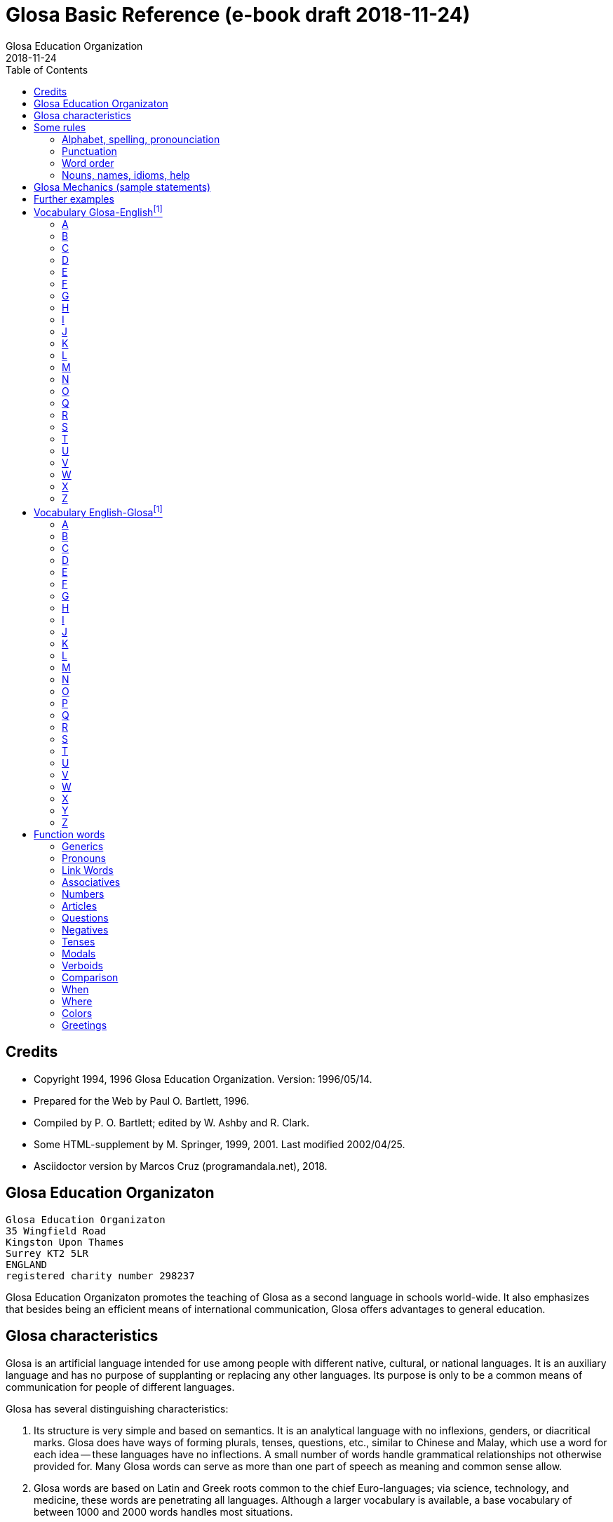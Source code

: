 = Glosa Basic Reference (e-book draft {revdate})
:author: Glosa Education Organization
:revdate: 2018-11-24
:toc:
:toc-levels: 3

// Last modified 201812151421

// This document is in Asciidoctor format
// See http://asciidoctor.org

// =============================================================

== Credits

- Copyright 1994, 1996 Glosa Education Organization. Version:
  1996/05/14.
- Prepared for the Web by Paul O. Bartlett, 1996.
- Compiled by P. O. Bartlett; edited by W. Ashby and R. Clark.
- Some HTML-supplement by M. Springer, 1999, 2001. Last modified
  2002/04/25.
- Asciidoctor version by Marcos Cruz (programandala.net), 2018.

// =============================================================
// Variables 

// Text used in two footnotes:

:old_vocabulary: The word lists below are not further maintained. \
Please prefer the lists of http://glosa.org/gid/index.html[Glosa \
Internet Directory] for the words.

// =============================================================
// The original contents start here
// =============================================================

== Glosa Education Organizaton

....
Glosa Education Organizaton
35 Wingfield Road
Kingston Upon Thames
Surrey KT2 5LR
ENGLAND
registered charity number 298237
....

Glosa Education Organizaton promotes the teaching of Glosa as a second language in
schools world-wide. It also emphasizes that besides being an efficient means of
international communication, Glosa offers advantages to general education.

== Glosa characteristics

Glosa is an artificial language intended for use among people with
different native, cultural, or national languages. It is an auxiliary
language and has no purpose of supplanting or replacing any other
languages. Its purpose is only to be a common means of communication
for people of different languages.

Glosa has several distinguishing characteristics:

1. Its structure is very simple and based on semantics. It is an
   analytical language with no inflexions, genders, or diacritical
   marks. Glosa does have ways of forming plurals, tenses, questions,
   etc., similar to Chinese and Malay, which use a word for each idea
   -- these languages have no inflections. A small number of words
   handle grammatical relationships not otherwise provided for. Many
   Glosa words can serve as more than one part of speech as meaning
   and common sense allow.
2. Glosa words are based on Latin and Greek roots common to the chief
   Euro-languages; via science, technology, and medicine, these words
   are penetrating all languages. Although a larger vocabulary is
   available, a base vocabulary of between 1000 and 2000 words handles
   most situations.
3. Its pronunciation is simple and regular, and its spelling is
   phonetic.
4. Above all, Glosa is neutral. Because it is no one's own language,
   it is available to everyone without jealousy or resentment over the
   dominance of any one or a few national languages. Its use of Latin
   and Greek roots, many of which are already in widespread use, gives
   it internationality.

== Some rules

=== Alphabet, spelling, pronounciation

Written Glosa uses the unaccented 26-letter Latin alphabet.

Spelling is phonetic: pronounce every letter;
double letters in source-words reduce to single letters;
Greek CH replaced by K, PH by F, RH by R, TH by T, Y by I.

Pronounce vowels as in these English words: fAther, cafE, machIne, mOre, lUnar
(English speakers should take care not to slur, reduce, or diphthongize vowels.)
Vowel pairs: pronounce the vowels separately.

Pronounce consonants as in English except:

- C always as CH in CHurCH;
- G always hard as in Go;
- J as the Y in Yes;
- Q as QU in QUick;
- R always sounded, trilled if possible;
- SC as the "sh" sound in neSCience.

Place stress gently on the vowel before the last consonant.

=== Punctuation

- Colon precedes items of a list.
- Comma separates list items from each other; it also occurs after a
  vocative expression.
- Semicolon separates principal and subordinate clauses; a clause is a
  group of words containing a finite verb.
- Hyphen joins words closely associated semantically.

=== Word order

for accurate, easy, and quick understanding should be:

Subject (with accompanying adjectival and modifying cluster), Negative if required, Modal
Verb, Main Verb, Indirect Object, and Direct Object. This order is preserved in
Subordinate Clauses.

=== Nouns, names, idioms, help

"U(n)" and "plu" serve primarily as nouns markers when the sense is not otherwise clear.
They are not necessary (but are permissible) after a preposition.

Use genus name for plants and animals. When possible, use local geographical names.

Do not translate idioms literally word for word; express in clear, unidiomatic Glosa.

FOR MORE INFORMATION, CONTACT 'GLOSA' AT THE ADDRESS AT THE HEAD OF THIS DOCUMENT.

== Glosa Mechanics (sample statements)

|===
| u feli                               | A cat, the cat
| plu feli; poli feli                  | Cats; many cats
| tri feli                             | Three cats
| u feli tri                           | The third cat
| u-ci feli; u-la feli                 | This cat; that cat
| plu-ci feli, plu-la feli             | These cats; those cats
| Fe ki ad urba.                       | She goes to town.
| Fe nu ki ad urba.                    | She is now going to town.
| Fe fu ki ad urba.                    | She will go to town.
| Fe pa ki ad urba.                    | She went/did go to town.
| Fe pa du ki ad urba.                 | She was going to town.
| Fe fu du ki ad urba.                 | She will be going to town.
| Fe nu pa ki ad urba.                 | She has just gone to town.
| Fe nu fu ki ad urba.                 | She is just going to go/is about to go ...
| Fe pa more ki ad urba.               | She used to go/habitually went to town.
| Fe ne sio ki ad urba.                | She wouldn't go to town.
| Lase na ki ad urba.                  | Let's go to town.
| Lase fe ki ad urba.                  | Let her go to town.
| Si fe ki ad urba, ...                | If she go to town, ...
| Fe sio ki ad urba, ...               | She would go to town, ...
| Qe fe ki ad urba?                    | Is she going to town?
| Qe tu pote ki ad urba?               | Can you/are you able to go to town?
| Qo acide?                            | What is happening?
| Tu pa vide qo-pe?                    | Whom did you see?
| Qo-ka fe pa ki ad urba?              | Why did she go to town?
| Fe fu posi ki ad urba.               | She might go to town.
| gene u feli                          | Get a cat
| ge-lose feli                         | Lost cat
| Id frakti; id pa frakti.             | It is breaking; it broke.
| Id pa gene frakti.                   | It got broken.
| Id es ge-frakti.                     | It is broken.
| lave se                              | Wash oneself
| Mi auto pa vide id.                  | I myself saw it.
| ma; maxi                             | more/-er; most/-est
| mei; mini                            | less; least
| u andro; qi ...                      | The man who ...
| u feli; qi ...                       | The cat which ...
| Opposites with NO-: gravi; no-gravi  | heavy; light
| Negation with NE-: frigi; ne-frigi   | cold; not cold (not necessarily hot)
| Tu feno sani.                        | You look well.
| An feno no-sani.                     | He looks ill.
| Tu pa gene nati di okto, meno pento. | You were born on the eighth of May.
| Mi gene sko de Deutsch.              | I am learning German.
| Fe sti fobo mi.                      | She frightens me.
| Na nece sti logi u demo.             | We must make people understand.
| Fe habe dek anua.                    | She is ten years old.
| An nima es George.                   | His name is George.
| Place.  Gratia.  Penite.             | Please.  Thank you.  Sorry.
| Qo-lo tu eko?                        | Where do you live?
| Qo es tu eko-lo?                     | ...
| Qe tu gene sko de Glosa?             | Are you learning Glosa?
| retro tri meno                       | Three months ago
| iso mega de                          | as big as
| di-mo                                | Sunday
| di-bi                                | Monday
| Qo horo?  Id es pen horo.            | What time is it?  It's 5 o'clock.
| Nona minuta po tri horo              | 9 minutes past 3
| bi-pen minuta pre six horo           | 25 minutes to 6
| Na pa ki a Roma tem meno tri.        | We went to Rome in March.
| medika-pe                            | medical doctor
| medika-fe                            | female medical doctor
| medika-an                            | male medical doctor
| France-lingua                        | French (language)
|===

== Further examples

|===
| Hullo!  Please!  Thank you!                 | Ave!  Place!  Gratia!
| Congratulations!  Goodbye!                  | Gratula!  Vale!
| Thank you for your letter.                  | Gratia de tu grama.
| Excuse me!  Sorry!  Look out!               | Pardo!  Penite!  Kura!
| Help me!  They help each other.             | Auxi mi!  Mu auxi alelo.
| The engine is working well.                 | U makina funktio bene.
| Out of order!  Cant find the fault.         | No-funktio!  Ne pote detekti u defekti.
| Think hard!  You ought to help her.         | Kogita!  Tu debi auxi fe.
| She can walk.  Can she walk?                | Fe pote gresi.  Qe fe pote gresi?
| He was able to run and jump.                | An pa pote dromo e salta.
| Can they jump?                              | Qe mu pote salta?
| She was singing; when he came.              | Fe pa du kanta; kron an pa veni.
| She has just sat down.                      | Fe nu-pa sedi.
| What's going on?  What did you see?         | Qo acide?  Tu pa vide qo?
| Why (what CAuse) did it happen?             | Qo-ka id pa acide?
| Why (what inTEntion) did he go?             | Qo-te an pa ki?
| I know what she's thinking.                 | Mi ski; qod fe puta.
| I wonder whether she will go.               | Mi qestio se; qe fe fu ki.
| The man you saw last week.                  | Un andro; tu pa vide pa setimana.
| The woman; who is going round the           | U gina; qi ki peri gono; es
| corner; is my neighbor.                     | mi para-fe.
| I saw her.  She saw mi.                     | Mi pa vide fe.  Fe pa vide mi.
| My books are on the table.                  | Mi plu bibli es epi tabla.
| They spoke at the same moment.              | Mu pa dice iso-kron.
| He lived during the 19th century.           | An pa vive tem hekto-anua mo-nona.
| She lives in a German town.                 | Fe eko in deutsche urba.
| However she likes living in the country.    | Anti-co fe amo eko in rura.
| Worker, Inhabitant, Supporter, Lover        | Ergo-pe. In-pe. Pro-pe. Filo-pe.
| Place.  Constituency.  Plateau.             | Loka = -lo.  Elekti-lo.  Plati-lo
| Everywhere.  Somewhere.  Nowhere.           | Panto-lo.  Uno-lo.  Nuli-lo.
| You look well.  Apparently she cant come    | Tu feno sani.  Feno, fe ne pote veni.
| Its breaking.  Got broken.  Broken.         | Id frakti.  Pa gene frakti.  Ge-frakti.
| Who saw you?  Whom did you see?             | Qo-pe pa vide tu[?]  Tu pa vide qo-pe?
| In-spite-of the fine weather,               | Anti kali klima
| we stayed indoors.  Outdoors.               | na pa resta intra.  Extra.
| Thing.  Something.  Anything. Nothing.      | Ra.  Uno-ra.  Ali-ra.  Nuli-ra.
| They say; its only a rumor.                 | Mu dice; id es solo u mu-dice.
| Where do you live?  Near or far?            | Tu eko qo-lo?  Proxi alo tele?
| He understands.  He doesn't u.              | An logi.  An ne logi.
| Does he understand?                         | Qe an logi?
| Swit[c]h on / switch off the lamp.          | Sti / sto u lampa.
| She made me laugh.                          | Fe pa sti ridi mi.
| I couldnt help laughing.                    | Mi ne pa pote ne ridi.
| She's just gone out.                        | Fe nu-pa ki ex.
| I'm just going away.                        | Mi nu-fu ki ab.
| Upwards.  Downwards.                        | Ana.  Kata.
| Head over heels, upside down.               | Ana kata.
| Forwards and backwards.                     | Avanti e retro.
| Two single tickets, please.                 | Bi bileta ab, place.
| Three returns, please.  Thank you.          | Tri versi bile[ta], place. Grati[a].
| I go to London by car.                      | Mi vagona a London.
| She goes by train.  I walk.                 | Fe trena.  Mi pedi.
| This = the-here.  That = the-there.         | U-ci.  U-la.
| This tree is higher than that               | U-ci dendro es ma alti de u-la.
| Road way.  Pavement [US: sidewalk]. Gutter. | Rota-via.  Pedi-via.  Kanali.
| Vacuum cleaner.  Computer.                  | Puri-me.  Puta-me.
| The doctor examined the patient.            | U iatri pa examina u pato-pe.
| He was examined by the doctor.              | An pa gene examina ex iatri.
| It got hot.  It got cooled in the           | Id pa gene termo.  Id pa gene frigi
| refrigerator.                               | in frigi-me.
| Steam engine.  Printing press.              | Vapo-me.  Tipo-me.
| Book-case.  Writing-desk.                   | Bibli-mo(bili).  Grafo-mo.
| MA-terial, stuff.  Beverage.                | Materia, -ma.  Bibe-ma.
| Mineral.  Sediment.  Ingredient.            | Geo-ma.  Infra-ma.  Mero-ma.
| Food.  Raw ma-terial.  Scum.                | Vora-ma.  Proto-ma.  Supra-ma.
| Extinct animals.  Extant plants.            | Plu pre-nu zoa.  Plu nu fito.
| I must go.  I had to go.                    | Mi nece ki.  Mi pa nece ki.
| I shall have to go.                         | Mi fu nece ki.
| She ought to go.                            | Fe debi ki.
| She ought to have gone.                     | Fe pa debi ki.
| I reckon, believe, opine, doubt.            | Mi puta, kredi. doxo, dubi.
| I'll keep this.  Keep it hot.               | Mi fu tena u-ci.  Tena id termo.
| Careful!  Dont fall!                        | Kura!  Ne kade!
| Mother-in-law.  Aunt.                       | Andro-matri/Gina-matri.  Parenta sorori.
|===

== Vocabulary Glosa-Englishfootnoteref:[old_vocabulary,{old_vocabulary}]

=== A

|===
| a(d)          | towards, at
| ab            | away, sent
| abbey         | abe
| abili         | able to be
| academi       | academy
| acide         | happen
| adapta        | adapt
| adeno         | gland
| adi           | add
| adverbi       | adverb
| aero          | air
| aerodroma     | aerodrome, airport
| aeroplana     | airplane, aeroplane
| afro          | foam
| age           | drive
| agenti        | agent
| agri          | field
| agrio         | wild
| akidi         | acid
| akorda        | agree
| akorda-co     | accordingly
| akro          | top, tip
| akti          | act, do, behave
| aktivi        | busy
| aku           | nail, needle
| akusti        | hear
| akuto         | sharp
| ala           | wing
| albi          | white
| album         | album
| alelo         | each other
| alexi         | defend
| alfabeti      | alphabet
| alga          | alga
| algo          | pain
| ali           | any
| ali-kron      | whenever
| ali-pe        | whoever
| ali-ra        | whatever, whichever
| aliena        | foreign
| aligatora     | alligator
| alo           | or
| also          | plus, ko-co
| alterna       | alternate
| alti          | high
| ambasadora    | ambassador
| ambi          | both
| ambienta      | environment
| ambula        | amble
| ami           | friend
| amigda        | almond
| amila         | starch
| amo           | love, like
| amorfo        | lump
| amplexi       | embrace
| amusa         | amuse
| an            | he, him, his
| an-regi       | king
| ana           | upwards
| anas          | duck
| andro         | man, husband
| animali       | animal
| animo         | mind
| ankora        | anchor
| anseri        | goose
| antarktika    | antarctic
| ante          | front, in front, ahead
| antena        | antenna
| anti          | against
| anti-co       | however, nevertheless
| anto          | flower
| anua          | year
| aperi         | open
| apis          | bee
| aplika        | apply
| apo           | remove
| apreci        | appreciate
| aqa           | water
| ara           | plough, plow
| aranea        | spider
| arca          | arch
| area          | area, region
| arena         | sand
| argenti       | silver
| aritmetika    | arithmetic
| arka          | arc
| arkeo         | ancient
| arki          | chief, authority
| arktika       | arctic
| arma          | weapon
| arme          | army
| aroga         | arrogant
| arti          | art
| artikla       | article
| artikula      | joint
| artisti       | artist
| artro         | joint
| asila         | safe place
| asinus        | donkey, ass
| aspekti       | aspect
| asocia        | association
| astro         | star
| asume         | assume
| ateli         | stamp (postage)
| atende        | wait
| atitudi       | mood
| atleti        | athlete
| atria         | hall, cavity
| audi          | hear
| auri          | ear
| aurora        | dawn
| austra        | south
| auto          | self, own
| auto-lauda    | proud
| automati      | automatic
| auxi          | help
| avanti        | forward
| avari         | greedy
| avena         | oats
| avi           | bird
| axi           | axis, axle
|===

=== B

|===
| babi          | baby
| baci          | rod, stick, bar
| baia          | bay
| baka          | berry
| bale          | ballet
| bali          | throw
| balkoni       | balcony
| balno         | bath, bathe
| baluna        | balloon
| bambu         | bamboo
| banana        | banana
| banda         | tape, band
| bang          | bang
| banka         | bank
| bapti         | dip
| bara          | bar
| barbaro       | barbarous
| barira        | barrier
| baro          | press
| baroni        | baron
| basi          | grounds
| baso          | base, low
| bata          | bat
| bate          | hit, strike, knock, beat
| bateri        | battery
| benca         | bench
| bene          | well
| benzina       | petrol, gasoline
| besboli       | baseball
| bi            | two
| bibe          | drink
| bibli         | book
| bileta        | ticket
| bio           | life
| bira          | beer
| birota        | bicycle
| biskokta      | wafer
| blada         | blade
| blasto        | bud
| blasto-tem    | spring
| bloka         | log
| blonda        | blond
| bo (-bo)      | shop
| bola          | ball
| bombasti      | boast
| bombus        | bumblebee
| boni          | good
| boni-fortuna  | lucky, good-luck
| boreo         | north
| boreo-me      | compass
| boteka        | shop
| botilia       | bottle
| botina        | boot
| bovi          | ox, cow/cattle
| braki         | arm
| brasika       | cabbage
| brevi         | short
| brika         | brick
| brio          | moss
| bronto        | thunder
| brosa         | brush
| bruno         | brown
| buka          | cheek, buccal
| bulbo         | bulb
| buleta        | bullet
| buli          | boil
| bungalo       | bungalow
| buno          | hill
| burgo         | borough
| buro          | office
| bursa         | purse, bourse
| busa          | bus
| busti         | burn
| buta          | aim, butt
| butiri        | butter
| butona        | button
| buz           | buzz
|===

=== C

|===
| carta         | map, chart
| casa          | chase, hunt
| cede          | yield, cede
| cek           | cheque, check
| celebra       | celebrate
| celu          | cell
| centi         | hundred
| centra        | centre, center
| cepa          | onion
| cepti         | accept
| cereali       | cearals
| cerebra       | brain
| cerka         | search, circling
| certa (u-)    | certain (a)
| certifi       | certified
| ceru          | wax
| cervika       | neck
| ci            | here
| ciano         | blue
| cide          | kill
| cigni         | swan
| ciklo         | wheel, cycle
| cilia         | eyelash
| cinera        | ashes
| ciri          | curl, cirrus
| cirkulatio    | traffic
| cirkusta      | circumstance
| cisori        | scissors
| citri         | lemon
| civi          | citizen
| civili        | courteous
| civiliza      | civilize
| civita        | city
| co            | the-just-said
| cokolata      | chocolate
|===

=== D

|===
| dama          | tame
| data          | data, fact, news
| datu          | date (day)
| daukus        | carrot
| de            | about, in relation to
| debi          | should, ought
| debito        | debt
| decide        | decide
| deduce        | infer
| defekti       | defect
| defi          | defy, challenge
| deino         | terrible
| deka          | ten
| deklara       | state (to)
| deko          | seemly, apt
| delegati      | delegate
| delikati      | delicate
| demo          | people
| demonstra     | prove
| dendro        | tree
| densi         | dense
| denti         | tooth
| derma         | skin
| deserta       | desert
| deskribe      | describe
| destru        | destroy
| detekti       | find
| dextro        | right-hand
| di            | day
| dia           | through
| diaboli       | devil
| diali         | dial
| dice          | say, speak, tell
| difere        | differ
| difusi        | broadcast
| digi          | finger
| digita        | finger, toe
| diluti        | dilute
| diluvi        | flood
| dina          | force
| dinamo        | power
| diplo         | double
| dipso         | thirsty
| diptera       | fly (insect)
| direkti       | direct, direction
| dirigi        | direct
| disipa        | waste
| disko         | disc, disk, plate
| disputa       | quarrel, argue
| dista         | far, distant
| distribu      | distribute
| divi          | bet
| divide        | divide
| divina        | guess
| do (-do)      | building, house
| doci          | teach
| doci-pe       | teacher
| domi          | building, house
| domina        | dominate, master
| dominio       | domain
| dona          | give
| dona odoro    | smell (emit)
| dorsa         | back
| dosie         | file
| doxo          | opinion, opine
| drama         | act
| dromo         | run
| du            | continuous, -ing
| dubita        | doubt
| duce          | chief, leader, guide
| dulo          | slave
| dura          | hard, lasting
| dura feru     | steel
| duranto       | while, during
|===

=== E

|===
| e             | and
| eduka         | educate
| efekti        | effect
| eficie        | efficient
| egotisti      | selfish
| eko           | (to) live, (to) house
| elasti        | spring
| elefa         | elephant
| elekti        | choose
| elektro       | electric
| elektroni     | electronic
| elementa      | simple
| emotio        | emotion
| enciklopedia  | encyclopedia
| energi        | energy
| enigma        | puzzle
| enkefa        | brain
| enkontra      | meet
| entero        | intestines, gut
| epi           | on
| eqa           | equal
| eqilibri      | balance
| equs          | horse
| ergo          | work
| erinaceus     | hedgehog
| eritro        | red
| ero           | mistake
| es            | be, am, is, are
| es de         | is of, belongs to
| esce          | become
| espio         | spy
| est           | east
| este          | feel, conscious
| este odoro    | smell (sense)
| etio          | guilty, accusation
| eu            | good
| eva           | age
| evita         | avoid
| evolve        | develop
| ex            | from, by
| examina       | examine
| excesi        | too
| excite        | excite
| exclude       | exclude
| exempla       | example
| exercise      | exercise
| existe        | exist, available
| exkreti       | excrete
| expande       | get bigger, expand
| expekta       | expect
| experi        | experience
| experimenta   | experiment
| explika       | explain
| explode       | explode
| extende       | extend, spread
| extra         | outside
| extra fiska   | customs
| extracto      | extract
|===

=== F

|===
| fa (-fa)      | group, set
| faba          | bean
| face          | make
| facia         | face
| facili        | easy
| fago          | eat
| faktora       | factor
| faktu         | fact
| fali          | fail
| falsi         | wrong, deceive, fraud
| famili        | family
| famina        | hungry
| famo          | fame, famous
| farina        | flour
| faringi       | throat
| farmako       | drug
| fascina       | fascinate, charm
| faski         | group, set
| faskina       | fascinate
| fatiga        | tire
| fatuo         | silly, fatuous
| favi          | honeycomb
| favo          | favor
| fe            | she, her
| fe-regi       | queen
| feki          | excrement
| feli          | cat, feline
| felis         | cat, feline
| fenestra      | window
| feno          | seem
| fenu          | hay
| fermenta      | ferment
| fero          | carry
| fertili       | fertile
| feru          | iron, ferro-, ferrous
| festa         | holiday
| fi (-fi)      | thread
| fibro         | fiber, fibre
| fikti         | pretend
| filament      | thread
| fili          | offspring
| filma         | film
| filo          | love, philo-
| filtra        | filter, filtre
| fini          | end, finish
| fiska         | tax
| fisa          | bellows
| fisu          | split, crack
| fito          | plant (living)
| fixa          | fix, tighten
| fla           | blow
| flaci         | slack, flaccid
| flagela       | whip
| flama         | flame
| flasc         | flash
| flavoro       | flavour, flavor, taste
| flexi         | bend
| floka         | flake
| flori         | flower
| flu           | flow
| fluidi        | fluid
| fluvi         | river
| fo (fo-)      | very, intense
| fo-kloro      | deep green
| fobo          | fear, phobia
| foeni         | date (fruit)
| foku          | focus, centre, center
| foli          | bellows
| folia         | leaf
| fonda         | background
| fono          | sound
| fora          | hole
| forma         | shape, form
| formika       | ant
| formula       | formula
| forti         | very, intense
| fortuna       | chance
| fosi          | dig
| foto          | light, photo-
| fragma        | partition
| frakti        | break
| frase         | sentence
| fratri        | brother
| frea          | a well
| freqe         | often
| fresko        | fresh, ventilation
| fria          | crumble
| frigi         | cold
| frigi-tem     | winter
| frika         | rub, friction
| frikti        | rub
| fronta        | forehead
| fru           | enjoy
| frukti        | fruit
| frustra       | disappoint
| fu            | shall, future
| fu pa         | shall have
| fu-di         | tomorrow
| fugi          | run away
| fumi          | smoke
| funda         | bottom
| fungu         | fungus
| fungus        | fungus
| funktio       | useful
| furka         | fork
| furna         | stove
| fusi          | pour
| fusili        | gun
| fusio         | fusion
| futuri        | future
|===

=== G

|===
| gaia          | living earth
| galina        | chicken
| game          | marry
| game-zo       | wedding ring
| gania         | win
| gasi          | gas
| gastro        | stomach
| gazeta        | periodical
| ge (ge-)      | get-
| ge-frakti     | broken
| ge-geli       | frozen
| gelato        | ice cream
| geli          | freeze, congeal
| gemini        | twin
| gene          | get
| generali      | general
| geneti        | inherit
| gentili       | gentle
| genu          | knee, kneel
| geo           | earth
| gero          | old age
| gimno         | naked
| gina          | woman, wife
| gira          | rotate
| glabro        | smooth
| glacia        | ice
| gladia        | sword
| glandi        | gland, acorn
| glena         | socket
| glisa         | slide, glide
| globula       | bead
| glosa         | tongue, language, Glosa
| gluko         | nice, sweet
| gluma         | husk, bran, chaff
| glutea        | buttocks
| gluto         | swallow
| gnata         | jaw, beak
| gono          | angle, corner
| gosipa        | cotton
| gra           | grass
| gradu         | step, grade
| grafi         | draw, write
| grafo         | write
| gram-ami      | pen-pal
| grama         | letter, telegram
| grama-teka    | letter box
| grama-ve      | envelope
| gramatika     | grammar
| gramini       | grass
| grandi        | grand, noble
| gratia        | thanks
| gratia de     | thank you for
| gratis        | free, without paying
| gratula       | congratulate
| gravi         | heavy
| gravita       | gravity
| grega         | herd, flock, party
| gresi         | walk
| gru           | fit, adapt
| guarda        | guard
| guera         | war
| gumi          | rubber
| gusta         | taste
| guta          | drop (of liquid)
|===

=== H

|===
| habe          | have, possess
| habitu        | habit, custom
| hedo          | happy
| helika        | spiral
| helio         | sun
| hema          | blood
| hemi          | half
| hepa          | liver
| hesi          | sticky
| hesita        | hesitate
| hetero        | different
| hetero-co     | otherwise
| hiao          | yawn
| hiberna       | winter
| hidro         | water
| hierarki      | hierarchy
| hieroglifo    | hieroglyph
| hiper         | over, above
| hipo          | under, below
| histo         | tissue
| histori       | history
| holo          | whole
| homari        | lobster
| homi          | humankind, person
| homini        | human
| homo          | like
| homo-co       | similarly
| honesti       | honest
| hordea        | barley
| horizo        | horizon
| horizonta     | horizontal
| horo          | hour
| horo-me       | clock, watch
| horti         | garden
| hospi         | guest
| hospita       | entertain
| humidi        | humid, moist
|===

=== I

|===
| id            | it
| id es         | it is, i.e.
| idea          | thought, idea
| idio          | unique, private, peculiar
| il es         | there is, there are
| imagina       | imagine
| imbrika       | overlap
| impakti       | blow, impact
| imperi        | empire
| importa       | import
| imuni         | safe
| in            | in
| in-fiska      | excise
| indika        | point to
| industri      | industry
| infanti       | child
| influ         | influence
| info          | information
| infra         | under, beneath
| infra tunika  | skirt
| inklude       | include
| inku          | anvil
| insekti       | insect
| insignia      | flag, badge
| instanta      | instant
| instrumenta   | tool
| insula        | island
| insura        | insurance
| inter         | between, among
| interese      | interest
| internatio    | international
| internexu     | networking
| intestina     | intestine
| intra         | inside
| investi       | invest
| involve       | wrap up
| iride         | rainbow
| iso           | identical
| iso ... de    | as ... as
| itera         | again
| itinera       | travel
|===

=== J

|===
| ja            | yes
| jace          | lie [position]
| janu          | door
| joko          | joke
| ju            | very young
| ju-an         | boy
| ju-fe         | girl
| judika        | judge, decide, verdict
| juga          | join
| juglans       | walnut
| jura          | swear oath
| jurnala       | newspaper
| justi         | just, fair
| juve          | young
|===

=== K

|===
| ka            | because of
| ka (-ka)      | room
| ka-co         | therefore
| kabla         | cable
| kade          | fall
| kaeto         | bristle
| kafa          | coffee
| kakao         | cocoa
| kako          | bad, evil, wicked
| kalendari     | calendar
| kali          | beautiful
| kalici        | cup, calyx
| kalki         | heel
| kalkula       | pebble
| kamae         | on ground
| kambio        | exchange
| kame          | on the ground
| kamera        | room
| kamera-fa     | apartment, flat
| kamerada      | companion
| kamiona       | van
| kampani       | bell
| kampi         | camp
| kampo         | field
| kanabi        | canvas
| kanali        | ditch, canal
| kancela       | cancel, lattice
| kancera       | crab, cancer
| kanceri       | crab, cancer
| kancero       | crab
| kandela       | candle
| kani          | dog, canine
| kanta         | sing, song
| kanti         | sing, song
| kapila        | hair
| kapitala      | capital, city
| kapitula      | chapter
| kapota        | bonnet
| kapri         | goat
| kapsa         | parcel, capsule
| kapsu         | parcel
| kapti         | catch
| karbo         | coal
| karboni       | carbon
| karcera       | prison
| kardia        | heart
| kardina       | hinge
| kargo         | load, cargo, charge
| karis         | shrimp
| kariti        | pity
| karni         | meat
| karo          | dear
| karpe         | pluck, harvest
| karpu         | wrist
| karta         | card
| kartona       | cardboard
| kasea         | cheese
| kaseta        | cassette
| kaso          | (in the) case (of)
| kastela       | castle
| kata          | downwards
| katena        | chain, catenary
| kauda         | tail
| kauli         | stalk
| kausa         | because of
| kaverno       | cave
| kavita        | hollow
| kefa          | head
| keloni        | tortoise
| kemi          | chemical
| keno          | empty
| kerami        | clay
| kerati        | horn
| ki            | go
| ki ab         | leave, go away
| kili          | roll
| kilindri      | cylinder
| kilo          | thousand
| kine          | move
| kinema        | cinema
| kisti         | bladder
| kito          | living cell
| klandi        | lame, limp
| klari         | clear
| klasi         | classify, grade
| klasti        | smash
| klavi         | key, clue
| kleida        | lock
| kleisto       | contain
| klepto        | steal, thieve
| kli           | bed
| klima         | weather
| klina         | slope, prone
| kloro         | green, chloro-
| kloseta       | toilet, W.C.
| klu           | even
| klu-co        | even so
| klude         | close, shut
| ko(n)         | with, present
| ko-co         | also
| koano         | collar
| kodi          | code
| kogita        | think (hard)
| kognati       | related, cognate
| koklea        | snail
| koku          | berry
| kole          | bile
| kolea         | sheath
| kolegi        | college
| kolekti       | collect
| koleri        | angry, anger
| kolina        | hill
| kolumni       | column
| koma          | comma
| komanda       | command
| kombina       | combine
| komence       | begin
| komerci       | commerce
| komika        | comic
| komiti        | committee
| komo          | how?
| kompani       | company
| kompara       | compare
| kompensa      | compensate
| kompeti       | compete
| kompli        | accomplish
| komplika      | complicate
| komposi       | compose
| komuni        | common
| komunika      | communicate
| kon alelo     | together
| koncesio      | lease
| koncili       | advise, counsel
| konditio      | condition
| konekti       | connect
| konfekti      | jam
| konfesi       | confess, admit
| konformi      | conform
| konfusi       | confuse
| kongru        | fit, adapt, suitable
| koni          | cone
| konifera      | conifer
| konka         | shell
| konkavi       | concave
| konski        | conscious
| konsola       | comfort
| konsume       | consume
| kontextu      | context
| kontinenta    | continent
| konto         | bank account
| kontra        | opposite
| kontra-co     | conversely
| kontrola      | control
| kontusi       | bruise
| konvexi       | convex
| kope          | oar
| kopi          | copy
| kopro         | excrement
| kopula        | mate (to)
| koragio       | courage
| korbi         | basket
| korda         | cord
| kore          | dance
| korina        | club, bat
| koriza        | cold in head
| kornu         | horn
| korodi        | corrode
| korona        | crown
| korta         | woo; court, yard
| kortika       | bark, cortex
| kosina        | cushion
| kosmeti       | cosmetic
| kosmi         | universe
| kosmo         | space, cosmos
| kosta         | rib, side, coast
| kotona        | cotton
| kotoni        | cotton
| koxa          | hip, thigh
| krania        | skull, cranium
| kratera       | crater, basin
| krati         | govern
| kredi         | believe
| kredito       | credit
| krepita       | rustle, whisper
| kresce        | grow
| kresta        | crest
| kreta         | chalk
| kri           | separate
| kribri        | sieve
| kripto        | hide, cryptic
| krisi         | crisis
| kriso         | golden
| krista        | frost
| kristali      | ice
| kristonati    | Christmas
| kritici       | criticize
| kritika       | criticize
| kroma         | color
| kron          | instant
| kruci         | cross
| krudi         | raw
| kubi          | cube
| kubita        | elbow
| kuko          | cook
| kultela       | knife
| kulti         | cultivate
| kumbe         | lie (down)
| kumu          | heap, accumulate
| kune          | wedge
| kunea         | wedge
| kupra         | copper
| kura          | care, administer
| kurva         | curve
| kuspi         | point, cusp
|===

=== L

|===
| la            | there
| labia         | lip
| labori        | work, labor
| lacera        | tear (rip)
| lago          | hare
| lakrima       | tear (eye); weep, cry
| lakti         | milk
| laku          | lake
| lamina        | slice
| lampa         | shine
| lana          | wool
| landa         | country (a)
| lapse         | slip
| larva         | larva
| lase          | let, permit, allow
| lase kade     | drop
| latex         | rubber
| lati          | wide
| latici        | rubber
| latri         | worship
| latu          | side
| lauda         | praise
| lava          | wash
| laxa          | loose
| laxi          | loose
| lega          | law
| legumi        | legumes
| lekto         | read
| lenti         | lens
| lento         | slow
| leo           | lion
| lepido        | scale
| lepidoptera   | butterfly
| lepto         | slender
| lepus         | rabbit
| leuko         | white
| leuko kloro   | pale green
| leuko-bruno   | beige
| leva          | raise
| levia         | light weight
| levo          | left (hand)
| lexi          | word
| li (-li)      | stone
| liabili       | responsible
| libe          | free
| libe-tem      | free time, leisure
| libela        | level
| liberali      | broad-minded
| libido        | desire
| libra         | balance
| lice          | may, allowed, licensed
| liga          | tie
| ligni         | wood
| liko          | lick
| limi          | mud
| limina        | threshold
| limita        | limit, qualify
| limni         | lake
| limno         | lake
| limo          | mud, slime
| line          | line
| lingua        | language, tongue
| linqi         | leave behind
| linu          | flax, linen
| lipo          | fat
| liqi          | liquid
| lisi          | separate
| lista         | list
| litera        | letter (a,b,c), spell
| lito          | stone
| litora        | shore
| litra         | litre,liter
| lo (-lo)      | place
| lofo          | crest
| logi          | understand
| logika        | reason (to)
| loka          | place
| longi         | long, length
| lose          | lose
| lubrika       | oil (to)
| luci          | transparent
| lucifera      | match (flaming)
| ludo          | play
| lue           | hire
| lukta         | struggle, wrestle
| lumi          | light
| luna          | moon
| lupus         | wolf
| lustra        | polish
|===

=== M

|===
| ma            | more, -er
| ma (-ma)      | stuff, matter
| ma ... de     | more ... than
| magika        | magic
| magneti       | magnetism
| magnetofono   | recorder
| makina        | machine
| makropus      | kangaroo
| makula        | spot, stain, mark
| malea         | hammer
| mali          | bad
| mali-fortuna  | accident, unlucky
| malus         | apple
| mama          | breast (female)
| mana          | morning
| mandibula     | jaw
| mantela       | coat
| manu          | hand
| marca         | march
| margina       | edge, border
| mari          | sea
| marsu         | pocket
| marsu-lampa   | flashlight, torch
| masage        | massage
| masi          | mass
| materi        | stuff, matter
| matina        | morning
| matri         | mother
| matura        | ripe
| maxi          | most, -est
| me (-me)      | device, mechanism
| media         | media
| medika        | medical
| medio         | average
| mediu         | medium
| mega          | big, much, a lot
| mei           | less
| mei ... de    | less ... than
| mekani        | device
| mekina        | device, mechanism
| melano        | black
| melano kloro  | dark green
| meli          | honey
| meliora       | improve
| memo          | remember
| menace        | threaten
| meno          | month
| mensa         | counter (shop)
| menta         | mind
| merge         | dive
| merito        | deserve, merit
| merka         | buy
| mero          | bit, piece
| meso          | middle
| meso-di       | noon
| metali        | metal
| metodi        | method, way
| metra         | meter, metre
| metri         | measure
| metri-co      | to that extent
| metro         | insofar as
| mi            | I, me, my
| mika          | crumb, chip
| miko          | fungus
| mikro         | tiny
| miliona       | million
| milita        | fight, war
| mimi          | copy, mimic
| mina          | mine (coal, etc.)
| mini          | least
| minus         | without, lack, minus
| minus kroma   | colorless
| minuta        | minute
| mio           | mouse
| mira          | wonder
| miria         | very many
| mis           | wrong
| misili        | missile
| misteri       | mystery; weird
| mite          | send
| mixa          | mix
| mo            | one (digit)
| mo (-mo)      | piece of furniture
| mobi          | car
| mobili        | piece of furniture
| mode          | method, way
| modela        | model
| molekula      | molecule
| moli          | soft; grind
| moneta        | coin
| monito        | warn
| monstra       | show
| monti         | mountain
| morali        | moral
| morda         | bite
| more          | habit, custom
| morfo         | shape
| moroni        | fool
| morta         | death
| moti          | move, put, drive
| motiva        | motivate
| motori        | motor
| mu            | they, them, their
| muci          | slime, mucus
| multi         | many, a lot of
| munda         | world
| mura          | wall
| muri          | rats and mice
| musika        | music
| muski         | moss
| muskula       | muscle
| muta          | change
| mutua         | mutual
|===

=== N

|===
| na            | we, us, our
| nari          | nostril
| narko         | drunk
| nasa          | nose, to smell
| nati          | birth
| natio         | nation
| natura        | nature
| navi          | boat, ship
| ne            | not, negative
| nebula        | fog, mist
| nece          | must
| nefo          | cloud
| nega          | negative something (to)
| negotia       | do business
| nekro         | destroy
| nekto         | swim
| neo           | new
| nervo         | nerve
| neuro         | nerve
| nexi          | connect, attach
| nexu          | network, interconnection
| ni            | neither / nor
| nido          | nest
| nikti         | wink
| nima          | name
| nivi          | snow
| no            | no
| no(n)         | opposite meaning
| no-dura       | cease to
| no-klu-co     | apart from that
| no-qestio     | uninquisitive
| nodi          | node, knot
| nokti         | night
| noktu         | night
| noku          | harm
| nomina        | name
| non-ofero     | withhold
| nona          | nine
| nord          | north
| norma         | standard, norm, average
| nota          | note (to)
| nova          | news item
| nu            | now, the present
| nu-di         | today
| nu-fu         | just about to
| nu-pa         | have just
| nudi          | naked
| nuki          | nut
| nuklea        | nucleus
| nuli          | nothing, not at all
| numera        | number, count
| nuta          | nod
|===

=== O

|===
| obe           | obey
| obodenus      | walrus
| obesi         | fat, obese
| oceani        | ocean
| ocide         | west (the)
| odio          | hate
| odoro         | smell
| ofero         | offer
| ofici         | office
| ok            | eight
| okasio        | opportunity
| oklu          | nut (tool)
| okto          | eight
| oku           | eye, peep
| olea          | oil
| oleo-resina   | turpentine
| olface        | smell
| oligo         | few
| opinio        | opine
| opresi        | oppress
| orange        | orange
| ordina        | grade (to)
| ordinari      | ordinary
| organi        | organ
| organismo     | organism
| ori           | rise
| orienta       | east (the)
| origi         | origin, source
| oriza         | rice
| orna          | decorate
| orto          | upright
| os            | mouth
| osci          | oscillate, shake
| osku          | kiss
| oskula        | kiss
| osteo         | bone
| ostraka       | shell
| oti           | ear
| ova           | egg
| ovali         | oval
| ovis          | sheep, ovine
| oxidi         | oxidise, rust

=== P

| pa            | past, did, -ed
| pa fu         | was going to
| pa more       | used to
| pa-di         | yesterday
| paci          | peace
| paga          | pay
| pagina        | page
| paketa        | parcel
| paka          | bale
| paki          | thick, fat
| paleo         | old
| pali          | pole, stake
| palpa         | examine by touch
| paluda        | marsh
| pan           | all
| pani          | bread
| panika        | millet
| panto         | all
| panto-pe      | everybody
| panto-ra      | everything
| papilio       | butterfly
| papira        | paper
| para          | beside
| paralisi      | paralyse
| pardo         | forgive, pardon
| parenta       | parent
| parenta-par.  | grandparent
| participa     | take part
| pasa          | pass
| pasta         | dough, paste
| pastora       | priest
| patela        | pan
| pato          | sick
| patri         | father
| pe (-pe)      | person, worker
| peci          | a bit of, a little
| pedi          | foot
| pedi-lo       | floor
| pektina       | comb
| peleki        | axe, hatchet
| pen           | five
| pencila       | pencil
| pende         | hang
| pende ex      | depend
| penite        | sorry
| penta         | five
| pepsi         | digestion
| per           | by means of, with
| per-co        | in this way
| perfekti      | perfect
| peri          | around
| peri-lo       | environment
| perplexi      | baffle
| persekuti     | persecute
| persika       | peach
| persona       | person
| peruka        | wig
| peti          | rush, dash, fly
| petitio       | request, beg
| petro         | rock
| piga          | buttocks
| pikro         | bitter
| pikto         | picture, image
| pilula        | pill
| pina          | feather
| pinceta       | tweezers
| pipera        | pepper
| pirami        | pyramid
| piro          | fire, pyre
| pirus         | pear
| piski         | fish
| pisu          | pea
| pisum         | pea
| pla           | shelf
| place         | please
| plaka         | slab, cake
| plankto       | float
| plano         | flat, plane
| planta        | plant (to)
| plasti        | shape, mould (mold)
| plati         | flat and wide
| platiforma    | platform
| ple           | fill, full
| plei          | more (number)
| pleisto       | most (number), majority
| plekto        | braid
| plika         | fold
| plu           | plural, more than one
| plu lenti     | glasses
| plu-ci        | these
| plu-la        | those
| plumba        | lead (Pb)
| plura         | several
| plus          | additional, too, also
| plus-co       | moreover, in addition to all that
| pluto         | wealth, resources
| pluvi         | rain
| pluvi-skuta   | umbrella
| pluvia        | rain
| po            | after
| po-co         | afterwards
| po-kron       | late
| poda          | leg
| poeia         | create
| poesi         | poetry
| pola          | pole (geography)
| polex         | thumb
| poli          | many
| polica        | police
| polio         | grey, gray
| polio-bruno   | fawn
| politika      | politics
| poluti        | pollute
| pomi          | apple
| ponde         | weigh
| ponti         | bridge
| popula        | popular
| porifera      | sponge
| porta         | door
| posi          | might, may, perhaps
| post          | after
| posta         | post, mail
| posta-teka    | posting box
| poste         | behind
| postula       | suppose
| potato        | potato
| pote          | can, able
| pove          | poor, miserable
| pragma        | affair
| praxi         | practice
| pre           | before
| pre-kron      | early
| preci         | price
| precise       | precise
| premi         | prize
| prepara       | ready
| privilegi     | right (a)
| pro           | for, in favor of
| probabili     | probable
| procesi       | process
| produce       | produce
| profito       | profit, advantage, benefit
| profunda      | deep
| programa      | program
| progresi      | progress
| prokura       | acquire
| promise       | promise
| propaga       | propagate
| proposi       | suggest
| proprie       | own (to)
| prosa         | prose
| proskeni      | stage
| protesta      | complain
| proto         | first, begin
| proxi         | nearly
| proxi-ne      | scarcely
| prunus        | plum
| psiko         | mind, soul
| ptero         | wing
| publika       | publicize
| pude          | shame
| pugna         | fight
| pulmona       | lung
| pulsa         | push, pulsate
| pulve         | powder
| pulvina       | pillow, cushion
| pumpa         | pump
| punge         | prick, sting
| puni          | punish
| punkta        | sharp end, dot
| puri          | clean
| purpuro-rubi  | crimson
| pusi          | small, a little
| puta          | think
| puta-me       | computer
| pute          | well (water)
|===

=== Q

|===
| qadra         | square
| qalita        | quality
| qantita       | quantity, amount
| qanto         | how much? / how many?
| qarto         | quarter
| qe            | question (?)
| qestio        | question
| qestio se     | ask onself
| qi            | who, which
| qo            | what?
| qo freqe      | how often?
| qo metri      | how much?
| qo numera     | how many?
| qo speci      | what sort of?
| qo-ka         | why? / what cause?
| qo-lo         | where?
| qo-pe         | who?
| qo-ra         | what thing?
| qo-te         | why? / what intent?
| qod           | which, that which
| qu            | whether
|===

=== R

|===
| ra (-ra)      | thing, affair
| rabi          | mad
| racia         | race
| radi          | root
| radia         | radiate
| radio         | radio
| rai           | ray
| raila         | rail
| rami          | branch, stick
| rana          | frog
| rape          | seize
| rapi          | arrest
| rapidi        | rapid, quick
| ratio         | rate, ratio
| ratus         | rat
| razo          | scrape, shave
| reakti        | react, heed
| reali         | real, realize, make real
| rebeli        | rebel
| recerka       | research
| recesi        | recess
| reflekti      | reflect
| regi          | ruler
| registra      | record
| rektangula    | rectangle
| rekti         | straight
| relativi      | relative
| religio       | religion
| rena          | kidney
| rentiera      | shareholder, renter
| repara        | repair, heal
| repli         | answer
| reporta       | report
| representa    | represent
| reproduce     | reproduce
| repti         | creep, crawl
| residu        | remain
| resista       | strong
| respekti      | respect
| responde      | answer
| resta         | stay, remain
| reti          | network
| retro         | backward, ago
| ridi          | laugh
| ridi anti     | laugh at
| rigi          | stiff
| rigidi        | stiff, obstinate
| ripa          | bank (river)
| risko         | danger
| ritmi         | rhythm
| ritu          | rite, ceremony
| rodo          | rose
| rola          | roll
| rondo         | round
| rosa          | pink
| rostri        | beak
| rota          | wheel
| ru (-ru)      | instrument, tool
| rubi          | red
| rubi-xanto    | orange
| rudi          | rubbish
| ruga          | wrinkle
| rugo          | rough
| rura          | countryside
|===

=== S

// XXX FIXME -- 'would ... if' ?

|===
| Sa.           | Ms., Miss, Mrs.
| sadi          | cruel
| sadisti       | sadistic
| sagita        | arrow
| saka          | bag, sack
| sakri         | sacred
| sali          | salt
| salmo         | salmon
| salta         | jump, leap
| saluta        | welcome, greet
| salva         | save
| sani          | health
| sapo          | soap
| sapro         | rot
| sasi          | grasp
| satelita      | satellite
| sati          | enough
| sauru         | lizard
| se            | self
| sed           | but
| sedi          | sit
| seiso         | shake
| seka          | cut
| sekali        | rye
| sekretari     | secretary
| sekunda       | second (time)
| selaci        | shark
| sema          | sign, beckon
| semani        | signify, to mean
| semi          | half
| sensi         | sense
| sensitivi     | sensitive
| senti         | afraid
| septi         | seven
| seqe          | follow
| seqe-co       | consequently
| seri          | list, series
| seria         | series
| seriko        | silk
| serpenti      | snake
| servi         | service
| seta          | bristle
| seti          | seven
| setimana      | week
| severi        | strict
| sexu          | sex
| si            | if
| sibila        | whistle
| side          | sit
| signi         | sign (gesture)
| signifi       | signify, to mean
| sika          | dry
| sili          | sand
| silva         | woodland, wood, forest
| simboli       | symbol
| simia         | monkey, ape
| simpati       | sympathy
| simpto        | hint, symptom
| simul         | together
| simula        | simulate, pretend
| sin           | with
| sine          | without
| singu         | each
| sinior        | mister
| siniora       | madam, missus
| siniorina     | miss
| sio           | would ... if
| sipa          | waste
| siringi       | syringe
| sistema       | tidy, system
| sito          | food
| six           | six
| skala         | ladder
| skana         | scan
| skapa         | shoulder, scapular
| skeleto       | skeleton, framework
| skema         | plan, scheme
| skende        | climb
| ski           | know
| skience       | science
| skiurus       | squirrel
| skizo         | split, tear
| sklero        | hard
| sko           | instruct
| skope         | look (at)
| skoto         | dark
| skribe        | write
| skulptu       | carve
| skuta         | shield, TV screen
| smi           | smile
| snazi         | sneeze
| so            | so, thus
| socia         | partner
| sociali       | social
| societa       | society
| sofi          | wise
| sola          | sun
| solemni       | solemn
| solidi        | solid
| solo          | alone
| solutio       | solution
| solve         | solve
| soma          | body
| somni         | sleep
| sonda         | probe
| soni          | sound
| sopo          | sleep
| sorori        | sister
| space         | space
| spasmo        | jerk
| spata         | spade
| spatula       | spoon
| spe           | hope
| speci         | kind, sort
| spekta        | look
| spektra       | rainbow
| spekula       | mirror
| speleo        | cave
| spende        | spend
| sperma        | seed
| sperma-tem    | autumn
| spira         | breathe
| spiritu       | spirit, soul
| splendi       | shine
| sponta        | free, unbidden
| spora         | scatter
| sporta        | sport, game
| spre          | spray
| Sr.           | Mr.
| sta           | stand
| stabili       | stable
| stagna        | pond
| stana         | tin
| stape         | stirrup
| statio        | station, to park
| stato         | state
| statu         | statue
| stego         | roof
| steno         | narrow
| stereo        | solid
| sti           | switch on, cause, make
| sti mira      | amaze
| stilo         | pen
| stimula       | stimulate
| sto           | switch off, stop
| stoma         | mouth
| stora         | store
| strata        | street, way
| strategi      | cunning
| strepto       | twist
| stria         | stripe
| stude         | study
| stupe         | astonish
| stupidi       | stupid
| su            | above, over
| su toto       | especially
| su tunika     | shirt
| su-facia      | surface
| sub           | under
| sub kloro     | greenish
| sub ridi      | smile
| suberi        | cork
| subito        | sudden
| sucede        | succeed
| sud           | south
| sudo          | sweat
| sue           | sew
| sue-me        | sewing machine
| suge          | suck
| sui           | pig, swine
| sukro         | sweet
| sukro-ma      | sugar
| suku          | juice
| sulfi         | sulfur, sulphur
| sulko         | ship's wake
| suma          | sum
| sumari        | summarize
| sume          | take
| supa          | soup
| supra         | above, over
| supracilia    | eyebrow
| sura          | sure, assure
| surge         | rise
| susura        | rustle, whisper
|===

=== T

|===
| ta            | so very
| taba          | board
| tabla         | table
| tabula        | time-table
| taci          | be silent
| taeni         | tape
| tako          | fast, quick, speed
| takografo     | shorthand, stenography
| tange         | touch
| tape          | carpet
| tardi         | late
| tarsu         | ankle
| tasa          | cup
| taxo          | arrange
| taxus         | yew
| te            | in order to
| te (-te)      | cloth
| tea           | tea
| teatra        | theater, theatre
| tegu          | cover
| tegula        | tile
| teka          | box
| tekno         | skillful, clever
| tekto         | build
| tele          | far
| telefono      | telephone
| televisio     | television
| teli          | teat
| tem           | time, while, during
| tem dona      | lend
| tem gene      | borrow
| tem-co        | meanwhile
| tema          | theme, topic
| tempestu      | storm
| tena          | hold, keep from change
| tende         | aim, purpose
| tensi         | tension
| tensio        | tension, stretch, stress
| tenta         | try
| tenu          | thin
| teo           | god
| teori         | theory
| tera          | earth, ground, soil
| terapi        | therapy, treat
| termo         | heat
| termo-tem     | summer
| testi         | testify
| tet           | four
| tetra         | four
| tetra-ze      | forty
| textili       | cloth
| timpani       | drum
| tipo          | type, print
| toga          | cloak
| tolera        | patient
| tomi          | tome, volume
| topika        | theme, topic
| topo          | spot, at
| toraki        | chest
| toxi          | poison, toxin
| trakto        | pull
| trans         | across
| trapa         | trap
| trauma        | shock
| trena         | train
| tri           | three
| tribuna       | court of law
| triko         | hair
| tristi        | sad
| tritiku       | wheat
| tro           | too
| trompeta      | bugle, trumpet
| tropi         | turn
| trunku        | trunk (tree)
| tu            | you, your (singular)
| tubi          | tube
| tumo          | swell
| tunela        | tunnel, burrow
| tunika        | dress
| tura          | tower
| turba         | disturb
| turisti       | tourist
| tusi          | cough
|===

=== U

|===
| u bi          | a pair
| u sponta      | weed
| u(n)          | a(n), the
| u-ci          | this
| u-la          | that
| u-mi          | mine
| u-na          | ours
| u-mu          | theirs
| u-tu          | yours
| uest          | west
| ultima        | last
| ultra         | beyond
| ulula         | howl
| umbra         | shade, shadow
| unda          | wave
| undu          | wave
| ungua         | nail, hoof
| uni           | unite
| uniformi      | regular
| unio          | meet-ing
| universa      | universe
| universita    | university
| unki          | hook
| unktu         | ointment
| uno-pe        | somebody
| ur            | original
| urani         | sky, heaven
| urba          | town
| urina         | urinate
| uteru         | womb
| uti           | use
|===

=== V

|===
| va (-va)      | vessel, container
| vaga          | wander
| vagina        | sheath
| vagona        | car
| vaku          | empty
| vakuo         | vacuum
| vale          | farewell
| vali          | valley, vale
| valu          | value, worth
| valuta        | money, currency
| valva         | valve, tap
| valza         | waltz
| vanesce       | vanish
| vani          | vain
| vanila        | vanilla
| vapo          | steam, vapor
| vasa          | vessel, container
| vaso          | vessel, container
| ve (-ve)      | garment
| vegeta        | vegetable
| vekto         | carry, lever
| vela          | sail
| veli          | veil, sail
| veluta        | velvet
| vendo         | sell
| veni          | come
| veno          | vein
| venti         | wind
| veranda       | verandah
| verba         | word
| veri          | true, correct
| verifi        | check, verify
| vermi         | worm
| vernisa       | varnish
| versi         | back to begin, reversal
| verte         | back to fr., upside down
| vesikula      | blister
| vespa         | wasp
| vespera       | evening
| vesti         | garment
| vestibula     | vestibule
| veto          | forbid
| vexa          | annoy, irritate
| vi            | you, your (plural)
| via           | street, way
| viagia        | travel, voyage
| vibra         | vibrate
| vice          | instead of, replace
| vide          | see
| vidua         | widow
| vigi          | awake
| vigo          | thrive, vigor
| viki          | village
| viktimi       | victim
| vikto         | win, victory
| vinagra       | vinegar
| vini          | wine
| viole         | attack, assault
| violeta       | violet
| violina       | violin
| virga         | wand
| virgo         | virgin
| visita        | visit
| vista         | view, visible, scene
| vita          | life
| vitamina      | vitamin
| viti          | vine
| vitri         | glass
| vive          | live
| voci          | shout
| voka          | voice
| vokali        | vowel
| vola          | fly
| volu          | want, wish
| volumi        | volume, space
| vomita        | vomit
| vora          | eat
| vota          | vote
| vulga         | ordinary, vulgar
| vulkani       | volcano
| vulne         | wound
| vulpe         | fox
| vultura       | vultura
|===

=== W

|===
| wiski         | whisky
|===

=== X

|===
| xanto         | yellow
| xeno          | strange, foreign
| xilo          | wood, xylum
|===

=== Z

|===
| ze            | zero, -ty
| zea           | maize (U.S.: corn)
| zebra         | zebra
| zelo          | eager, enthusiastic
| zero          | zero, nothing
| zigazaga      | zigzag
| zigo          | join
| zimo          | yeast
| zinko         | zinc
| zo (-zo)      | ring
| zoa           | animal
| zona          | ring, zone
|===

== Vocabulary English-Glosafootnoteref:[old_vocabulary]

When doing a computer search on English words, search all instances; also search on first
part of Glosa words for similar occurrences.

=== A

|===
| a bit of, a little        | peci
| a pair                    | u bi
| a(n), the                 | u(n)
| able to be                | abili
| about, in relation to     | de
| above, over               | su, supra
| academy                   | academy
| accept                    | cepti
| accident, unlucky         | mali-fortuna
| accomplish                | kompli
| accordingly               | akorda-co
| accumulate                | kumu
| accusation                | etio
| acid                      | akidi
| acorn                     | glandi
| acquire                   | prokura
| across                    | trans
| act                       | drama
| act, do, behave           | akti
| adapt                     | adapta
| add                       | adi
| additional, too, also     | plus
| administer                | kura
| adverb                    | adverbi
| advise, counsel           | koncili
| affair                    | ra, pragma
| afraid                    | senti, este fobo
| after                     | po, post
| afterwards                | po-co
| again                     | itera
| against                   | anti
| age                       | eva
| agent                     | agenti
| agree                     | akorda
| aim, butt                 | buta
| aim, purpose              | tende
| air                       | aero
| airplane, aeroplane       | aeroplana
| airport, aerodrome        | aerodroma
| album                     | album
| alga                      | alga
| all                       | pan, panto
| alligator                 | aligatora
| almond                    | amigda
| alone                     | solo
| alphabet                  | alfabeti
| also                      | ko-co
| already                   | pre-nu
| alternate                 | alterna
| amaze                     | sti mira
| ambassador                | ambasadora
| amble                     | ambula
| amount                    | qantita
| amuse                     | amusa
| anchor                    | ankora
| ancient                   | arkeo
| and                       | e
| angle, corner             | gono
| angry, anger              | koleri
| animal                    | zoa, animali
| ankle                     | tarsu
| announce                  | sti ski
| annoy, irritate           | vexa
| answer                    | repli, responde
| ant                       | formika
| antarctic                 | antarktika
| antenna                   | antena
| anvil                     | inku
| anxious                   | ge-turba
| any                       | ali
| apart from that           | no-klu-co
| apartment, flat           | kamera-fa
| apple                     | malus, pomi
| apply                     | aplika
| appreciate                | apreci
| arc                       | arka
| arch                      | arca
| arctic                    | arctika
| area, region              | area
| arithmetic                | aritmetika
| arm                       | braki
| army                      | arme
| around                    | peri
| arrange                   | taxo
| arrest                    | rapi
| arrogant                  | aroga
| arrow                     | sagita
| art                       | arti
| article                   | artikla
| artificial                | ge-face
| artist                    | artisti
| as (while)                | tem
| as (because)              | ka
| as ... as                 | iso ... de
| ashamed                   | este etio
| ashes                     | cinera
| ask onself                | qestio se
| aspect                    | aspekti
| association               | asocia
| assume                    | assume
| astonish                  | stupe
| athlete                   | atleti
| attack                    | viole
| attitude                  | mode, senti
| automatic                 | automati
| autumn                    | sperma-tem
| avalanche                 | avalanca
| average                   | medio
| available                 | existe
| avoid                     | evita
| awake                     | vigi
| away, sent                | ab
| axe, hatchet              | peleki
| axis, axle                | axi
|===

=== B

|===
| baby                      | babi
| bachelor                  | no-game-an
| back                      | dorsa
| back to begin             | versi
| back to fr., upside down  | verte
| background                | fonda
| backward, ago             | retro
| bad, evil, wicked         | kako, mali
| baffle                    | perplexi
| bag, sack                 | saka
| bake                      | furna
| balance                   | eqilibri, libra
| balcony                   | balkoni
| bale                      | paka
| ball                      | bola
| ballet                    | bale
| balloon                   | baluna
| bamboo                    | bambu
| banana                    | banana
| band                      | banda
| bang                      | bang
| bank                      | banka
| bank (river)              | ripa
| bank account              | konto
| bar                       | bara
| barbarous                 | barbaro
| bark (dog)                | voci
| bark, cortex              | kortika
| barley                    | hordea
| baron                     | baroni
| barrier                   | barira
| base, low                 | baso
| baseball                  | besboli
| basket                    | korbi
| bat                       | bata
| bath, bathe               | balno
| battery                   | bateri
| bay                       | baia
| be silent                 | taci
| be, am, is, are           | es
| bead                      | globula
| beak                      | rostri
| bean                      | faba
| beautiful                 | kali
| because of                | ka, kausa
| beckon                    | sema
| become                    | gene, esce
| bed                       | kli
| bee                       | apis
| beer                      | bira
| before                    | pre
| begin                     | komence
| behind                    | poste
| beige                     | leuko-bruno
| believe                   | kredi
| bell                      | kampani
| bellows                   | foli, fisa
| bench                     | benca
| bend                      | flexi
| benefit                   | profito
| berry                     | baka, koku
| beside                    | para
| bet                       | divi
| between, among            | inter
| beyond                    | ultra
| bicycle                   | birota
| big                       | mega
| bile                      | kole
| bird                      | avi
| birth                     | nati
| birthday                  | nati-di
| bit, piece                | mero
| bite                      | morda
| bitter                    | pikro
| black                     | melano
| bladder                   | kisti
| blade                     | blada
| blister                   | vesikula
| blond                     | blonda
| blood                     | hema
| blow                      | fla
| blow, impact              | impakti
| blue                      | ciano
| board                     | taba
| boast                     | bombasti
| boat, ship                | navi
| body                      | soma
| boil                      | buli
| bone                      | osteo
| bonnet                    | kapota
| book                      | bibli
| boot                      | botina
| borough                   | burgo
| borrow                    | tem gene
| both                      | ambi
| bottle                    | botilia
| bottom                    | funda
| box                       | teka
| boy                       | ju-an
| braid                     | plekto
| brain                     | enkefa, cerebra
| branch, stick             | rami
| bread                     | pani
| break                     | frakti
| breast (female)           | mama
| breathe                   | spira
| brick                     | brika
| bridge                    | ponti
| bristle                   | seta, kaeto
| broad-minded              | liberali
| broadcast                 | difusi
| broken                    | ge-frakti
| brother                   | fratri
| brown                     | bruno
| bruise                    | kontusi
| brush                     | brosa
| bud                       | blasto
| bugle                     | trompeta
| build                     | tekto
| building, house           | do (-do), domi
| bulb                      | bulbo
| bullet                    | buleta
| bumblebee                 | bombus
| bungalow                  | bungalo
| burn                      | busti
| bus                       | bus
| busy                      | aktivi
| but                       | sed
| butter                    | butiri
| butterfly                 | lepidoptera, papilio
| buttocks                  | glutea, piga
| button                    | butona
| buy                       | merka
| buzz                      | buz
| by means of, with         | per
|===

=== C

|===
| cabbage                   | brasika
| cable                     | kabla
| calendar                  | kalendari
| camp                      | kampi
| can, able                 | pote
| cancel, lattice           | kancela
| candle                    | kandela
| canvas                    | kanabi
| capital, city             | kapitala
| car                       | mobi
| car                       | vagona
| carbon                    | karboni
| card                      | karta
| cardboard                 | kartona
| care                      | kura
| carpet                    | tape
| carrot                    | daukus
| carry                     | fero
| carry, lever              | vekto
| carve                     | skulptu
| (in the) case (of)        | kaso
| cassette                  | kaseta
| castle                    | kastela
| cat, feline               | feli, felis
| catch                     | kapti
| cave                      | kaverno, speleo
| cearals                   | cereali
| cease to                  | no-dura
| celebrate                 | celebra
| cell                      | celu
| centre, center            | centra
| certain (a)               | certa (u-)
| certified                 | certifi
| chain, catenary           | katena
| chalk                     | kreta
| chance                    | fortuna
| change                    | muta
| chapter                   | kapitula
| chase, hunt               | casa
| check                     | verifi
| cheek, buccal             | buka
| cheese                    | kasea
| chemical                  | kemi
| cheque, check             | cek
| chest                     | toraki
| chicken                   | galina
| chief                     | arki
| chief, leader, guide      | duce
| child                     | infanti
| chocolate                 | cokolata
| choose                    | elekti
| Christmas                 | kristonati
| cinema                    | kinema
| circumstance              | cirkusta
| citizen                   | civi
| city                      | civita
| civilize                  | civiliza
| classify, grade           | klasi
| clay                      | kerami
| clean                     | puri
| clear                     | klari
| climb                     | skende
| cloak                     | toga
| close, shut               | klude
| cloth                     | te (-te), textili
| cloud                     | nefo
| club, bat                 | korina
| coal                      | karbo
| coat                      | mantela
| cocoa                     | kakao
| code                      | kodi
| coffee                    | kafa
| coin                      | moneta
| cold                      | frigi
| cold in head              | koriza
| collar                    | kola-ve
| collect                   | kolekti
| college                   | kolegi
| color                     | kroma
| colorless                 | minus kroma
| column                    | kolumni
| comb                      | pektina
| combine                   | kombina
| come                      | veni
| comfort                   | konsola
| comic                     | komika
| comma                     | koma
| command                   | komanda
| commerce                  | komerci
| committee                 | komiti
| common                    | komuni
| communicate               | komunika
| companion                 | kamerada
| company                   | kompani
| compare                   | kompara
| compass                   | boreo-me
| compensate                | kompensa
| compete                   | kompeti
| complain                  | protesta
| complicate                | komplika
| compose                   | komposi
| computer                  | puta-me
| concave                   | konkavi
| condition                 | konditio
| cone                      | koni
| confess                   | konfesi
| conform                   | konformi
| confuse                   | konfusi
| congratulate              | gratula
| conifer                   | konifera
| connect                   | konekti, nexi
| conscious                 | konski
| consequently              | seqe-co
| consume                   | konsume
| contain                   | kleisto
| context                   | kontextu
| continent                 | kontinenta
| continuous, -ing          | du
| control                   | kontrola
| conversely                | kontra-co
| convex                    | konvexi
| cook                      | kuko
| copper                    | kupra
| copy                      | kopi
| copy, mimic               | mimi
| cord                      | korda
| cork                      | suberi
| corrode                   | korodi
| cosmetic                  | kosmeti
| cotton                    | kotona, kotoni, gosipa
| cough                     | tusi
| counter (shop)            | mensa
| country (a)               | landa
| countryside               | rura
| courage                   | koragio
| court of law              | tribuna
| courteous                 | civili
| cover                     | tegu
| crab                      | kancero
| crab, cancer              | kancera, kanceri
| crater, basin             | kratera
| create                    | poeia
| credit                    | kredito
| creep, crawl              | repti
| crest                     | kresta
| crest                     | lofo
| crimson                   | purpuro-rubi
| crisis                    | krisi
| criticize                 | kritici, kritika
| cross                     | kruci
| crown                     | korona
| cruel                     | sadi
| crumb, chip               | mika
| crumble                   | fria
| cube                      | kubi
| cultivate                 | kulti
| cunning                   | strategi
| cup                       | tasa
| cup, calyx                | kalici
| curl, cirrus              | ciri
| curve                     | kurva
| cushion                   | kosina
| customs                   | extra fiska
| cut                       | seka
| cylinder                  | kilindri
|===

=== D

|===
| dance                     | kore
| danger                    | risko
| dark                      | skoto
| dark green                | melano kloro
| data, fact, news          | data
| date (day)                | datu
| date (fruit)              | fikus
| dawn                      | aurora
| day                       | di
| dear                      | karo
| death                     | morta
| debt                      | debito
| decide                    | decide
| decorate                  | orna
| deep                      | profunda
| deep green                | fo-kloro
| defect                    | defekti
| defend                    | alexi
| defy, challenge           | defi
| delegate                  | delegati
| delicate                  | delikati
| dense                     | densi
| depend                    | pende ex
| describe                  | deskribe
| desert                    | deserta
| deserve, merit            | merito
| desire                    | libido
| destroy                   | destru, nekro
| develop                   | evolve
| device                    | mekani
| device, mechanism         | me (-me), mekina
| devil                     | diaboli
| dial                      | diali
| differ                    | difere
| different                 | hetero
| dig                       | fosi
| digestion                 | pepsi
| dilute                    | diluti
| dip                       | bapti
| direct                    | dirigi
| direct, direction         | direkti
| disappoint                | frustra
| disc, disk, plate         | disko
| distribute                | distribu
| disturb                   | turba
| ditch, canal              | kanali
| dive                      | merge
| divide                    | divide
| do, act                   | akti
| do business               | negotia
| dog, canine               | kani
| domain                    | dominio
| dominate, master          | domina
| donkey, ass               | asinus
| door                      | porta, janu
| double                    | diplo
| doubt                     | dubita
| dough, paste              | pasta
| downwards                 | kata
| draw, write               | grafi
| dress                     | tunika
| drink                     | bibe
| drive                     | age
| drop                      | lase kade
| drop (of liquid)          | guta
| drug                      | farmako
| drum                      | timpani
| drunk                     | narko
| dry                       | sika
| duck                      | anas
|===

=== E

|===
| each                         | singu
| each other                   | alelo
| eager, enthusiastic, fervent | zelo
| ear                          | auri, oti
| early                        | pre-kron
| earth                        | geo
| earth, ground, soil          | tera
| east                         | orienta, est
| easy                         | facili
| eat                          | fago, vora
| edge, border                 | margina
| educate                      | eduka
| effect                       | efekti
| efficient                    | eficie
| egg                          | ova
| eight                        | ok, okto
| elbow                        | kubita
| electric                     | elektro
| electronic                   | elektroni
| elephant                     | elefa
| embrace                      | amplexi
| emotion                      | emotio
| empire                       | imperi
| empty                        | vaku, keno
| encyclopedia                 | enciklopedia
| end, finish                  | fini
| energy                       | energi
| enjoy                        | fru
| enough                       | sati
| entertain                    | hospita
| environment                  | ambienta, peri-lo
| equal                        | eqa
| especially                   | su toto
| even                         | klu
| even so                      | klu-co
| evening                      | vespera
| everybody                    | panto-pe
| everything                   | panto-ra
| examine                      | examina
| examine by touch             | palpa
| example                      | exempla
| exchange                     | kambio
| excise                       | in-fiska
| excite                       | excite
| exclude                      | exclude
| excrement                    | feki, kopro
| excrete                      | exkreti
| exercise                     | exercise
| exist                        | existe
| expect                       | expekta
| experience                   | experi
| experiment                   | experimenta
| explain                      | explika
| explode                      | explode
| extend, spread               | extende
| extract                      | extracto
| eye, peep                    | oku
| eyebrow                      | supracilia
| eyelash                      | cilia
|===

=== F

|===
| face                      | facia
| fact                      | faktu
| factor                    | faktora
| fail                      | fali
| fall                      | kade
| fame                      | famo
| family                    | famili
| far, distant              | tele, dista
| farewell                  | vale
| fascinate, charm          | fascina, faskina
| fast, quick, speed        | tako
| fat                       | lipo
| fat, obese                | obesi
| father                    | patri
| favor                     | favo
| fawn                      | polio-bruno
| fear, phobia              | fobo
| feather                   | pina
| feel, conscious           | este
| ferment                   | fermenta
| fertile                   | fertili
| few                       | oligo
| fiber, fibre              | fibro
| field                     | agri, kampo
| fight                     | pugna
| fight, war                | milita
| file                      | dosie
| fill, full                | ple
| film                      | filma
| filter, filtre            | filtra
| find                      | detekti
| finger                    | digi, digita
| fire, pyre                | piro
| first, begin              | proto
| fish                      | piski
| fit, adapt, suitable      | kongru, gru
| five                      | pen, penta
| fix, tighten              | fixa
| flag, badge               | insignia
| flake                     | floka
| flame                     | flama
| flash                     | flash
| flashlight, torch         | marsu-lampa
| flat and wide             | plati
| flat, plane               | plano
| flavour, flavor, taste    | flavoro
| flax, linen               | linu
| float                     | plankto
| flood                     | diluvi
| floor                     | pedi-lo
| flour                     | farina
| flow                      | flu
| flower                    | anto, flori
| fluid                     | fluidi
| fly                       | vola
| fly (insect)              | diptera
| foam                      | afro
| fog, mist                 | nebula
| focus, centre, center     | foku
| fold                      | plika
| follow                    | seqe
| food                      | sito
| fool                      | moroni
| foot                      | pedi
| for, in favor of          | pro
| forbid                    | veto
| force                     | dina
| forehead                  | fronta
| foreign                   | aliena, xeno
| forgive, pardon           | pardo
| fork                      | furka
| formula                   | formula
| forward                   | avanti
| four                      | tet, tetra
| fox                       | vulpe
| free                      | libe
| free time, leisure        | libe-tem
| free, unbidden            | sponta
| free, without paying      | gratis
| freeze, congeal           | geli
| fresh                     | fresko
| friend                    | ami
| frog                      | rana
| from, by                  | ex
| front, in front           | ante
| frost                     | krista
| fruit                     | frukti
| fungus                    | fungu, miko, fungus
| fusion                    | fusio
| future                    | futuri
|===

=== G

|===
| garden                    | horti
| garment                   | ve (-ve), vesti
| gas                       | gasi
| general                   | generali
| gentle                    | gentili
| get                       | gene
| get bigger, expand        | expande
| get-                      | ge (ge-)
| girl                      | ju-fe
| give                      | dona
| gland                     | adeno, glandi
| glass                     | vitri
| glasses                   | plu lenti
| go                        | ki
| goat                      | kapri
| god                       | teo
| golden                    | kriso
| good                      | boni, eu
| goose                     | anseri
| govern                    | krati
| grade (to)                | ordina
| grammar                   | gramatika
| grand, noble              | grandi
| grandparent               | parenta-par.
| grasp                     | sasi
| grass                     | gra, gramini
| gravity                   | gravita
| greedy                    | avari
| green                     | kloro
| greenish                  | sub kloro
| grey, gray                | polio
| grounds                   | basi
| group, set                | fa (-fa), faski
| grow                      | kresce
| guard                     | guarda
| guess                     | divina
| guest                     | hospi
| guilty                    | etio
| gun                       | fusili
|===

=== H

|===
| habit, custom             | habitu, more
| hair                      | kapila, triko
| half                      | hemi, semi
| hall, cavity              | atria
| hammer                    | malea
| hand                      | manu
| hang                      | pende
| happen                    | acide
| happy                     | hedo
| hard                      | sklero
| hard, lasting             | dura
| hare                      | lago
| harm                      | noku
| hate                      | odio
| have just                 | nu-pa
| have, possess             | habe
| hay                       | fenu
| he, him, his              | an
| head                      | kefa
| health                    | sani
| heap                      | kumu
| hear                      | akusti, audi
| heart                     | kardia
| heat                      | termo
| heavy                     | gravi
| hedgehog                  | erinaceus
| heel                      | kalki
| help, auxiliary           | auxi
| herd, flock, party        | grega
| here                      | ci
| hesitate                  | hesita
| hide, cryptic             | kripto
| hierarchy                 | hierarki
| hieroglyph                | hieroglifo
| high                      | alti
| hill                      | buno, kolina
| hinge                     | kardina
| hint, symptom             | simpto
| hip, thigh                | koxa
| hire                      | lue
| history                   | histori
| hit, strike, knock, beat  | bate
| hold, keep from change    | tena
| hole                      | fora
| holiday                   | festa, libe-tem
| hollow                    | kavita
| honest                    | honesti
| honey                     | meli
| honeycomb                 | favi
| hook                      | unki
| hope                      | spe
| horizon                   | horizo
| horizontal                | horizonta
| horn                      | kerati, kornu
| horse                     | equs
| hospital                  | pato-do
| hour                      | horo
| house, building           | domi
| how many?                 | qo numera
| how much?                 | qo metri
| how much? / how many?     | qanto
| how often?                | qo freqe
| how?                      | komo
| however, nevertheless     | anti-co
| howl                      | ulula
| human                     | homini
| humankind, person         | homi
| humid, moist              | humidi
| hundred                   | centi
| hungry                    | famina
| husk, bran, chaff         | gluma
|===

=== I

|===
| I, me, my                 | mi
| ice                       | glacia, kristali
| ice cream                 | gelato
| identical                 | iso
| if                        | si
| imagine                   | imagina
| import                    | importa
| improve                   | meliora
| in                        | in
| in order to               | te
| in this way               | per-co
| include                   | inklude
| industry                  | industri
| infer                     | deduce
| influence                 | influ
| information               | info
| inherit                   | geneti
| insect                    | insekti
| inside                    | intra
| insofar as                | metro
| instant                   | kron, instanta
| instead of, replace       | vice
| instruct                  | sko
| instruction, lesson       | sko
|   give instruction        | done sko
| instrument, tool          | ru (-ru)
| insurance                 | insura
| interest                  | interese
| international             | internatio
| intestine, gut            | intestina, entero
| invest                    | investi
| iron, ferro-, ferrous     | feru
| is of, belongs to         | es de
| island                    | insula
| it                        | id
| it is, i.e.               | id es
|===

=== J

|===
| jam                       | konfekti
| jaw                       | mandibula
| jaw, beak                 | gnata
| jerk                      | spasmo
| join                      | juga, zigo
| joint                     | artikula, artro
| joke                      | joko
| judge, decide             | judika
| juice                     | suku
| jump, leap                | salta
| just about to             | nu-fu
| just, fair                | justi
|===

=== K

|===
| kangaroo                  | makropus
| key, clue                 | klavi
| kidney                    | rena
| kill                      | cide
| kind, sort                | speci
| king                      | an-regi
| kiss                      | osku, oskula
| knee, kneel               | genu
| knife                     | kultela
| know, knowledge           | ski
|===

=== L

|===
| ladder                    | skala
| lake                      | laku, limni, limno
| lame, limp                | klandi
| language, tongue          | lingua, glosa
| larva                     | larva
| last                      | ultima
| late                      | po-kron, tardi
| laugh                     | ridi
| laugh at                  | ridi anti
| law                       | lega
| lead (Pb)                 | plumba
| leaf                      | folia
| lease                     | koncesio
| least                     | mini
| leave behind              | linqi
| leave, go away            | ki ab
| left (hand)               | levo
| left (remaining)          | resta
| leg                       | poda
| legumes                   | legumi
| lemon                     | citri
| lend                      | tem dona
| lens                      | lenti
| less                      | mei
| less ... than             | mei ... de
| let, permit               | lase, lice, permite
| letter (a,b,c), spell     | litera
| letter, telegram          | grama
| level                     | libela
| lick                      | liko
| lie (down)                | kumbe
| lie [position]            | jace
| life                      | bio, vita
| light                     | lumi
| light weight              | levia
| light, photo-             | foto
| like                      | homo
| limit, qualify            | limita
| line                      | line
| lion                      | leo
| lip                       | labia
| liquid                    | liqi
| list, series              | seri, lista
| litre,liter               | litra
| live                      | vive
| liver                     | hepa
| living cell               | kito
| living earth              | gaia
| lizard                    | sauru
| load, cargo, charge       | kargo
| lobster                   | homari
| lock                      | kleida
| log                       | bloka
| long, length              | longi
| look                      | spekta
| look (at)                 | skope
| loose                     | laxa, laxi
| lose                      | lose
| love, philo-              | filo
| love, like                | amo
| lucky                     | boni-fortuna
| lump                      | amorfo
| lung                      | pulmona
|===

=== M

|===
| machine                   | makina
| mad                       | rabi
| madam, missus             | siniora
| magic                     | magika
| magnetism                 | magneti
| maize (U.S.: corn)        | zea
| make                      | face
| man, husband              | andro
| many                      | poli
| many, a lot of            | multi
| map, chart                | carta
| marry                     | game
| march                     | marca
| March (month)             | mars, meno tri
| marsh                     | paluda
| mass                      | masi
| massage                   | masage
| match (flaming)           | lucifera
| mate (to)                 | kopula
| may, allowed, licensed    | lice
| meanwhile                 | tem-co
| measure                   | metri
| meat                      | karni
| media                     | media
| medical                   | medika
| medium                    | mediu
| meet                      | enkontra
| meet-ing                  | unio
| metal                     | metali
| meter, metre              | metra
| method, way               | metodi, mode
| middle                    | meso
| might, may, perhaps       | posi
| milk                      | lakti
| millet                    | panika
| million                   | miliona
| mind                      | animo, menta
| mind, soul                | psiko
| mine                      | u-mi
| mine (coal, etc.)         | mina
| minute                    | minuta
| mirror                    | spekula
| miss (person)             | siniorina
| missile                   | misili
| mistake                   | ero
| mister                    | sinior
| mix                       | mixa
| model                     | modela
| molecule                  | molekula
| money, currency           | valuta
| monkey, ape               | simia
| month                     | meno
| mood                      | atitudi
| moon                      | luna
| moral                     | morali
| more (number)             | plei
| more, -er                 | ma
| more ... than             | ma ... de
| moreover                  | plus-co
| morning                   | mana, matina
| moss                      | brio, muski
| most (number), majority   | pleisto
| most, -est                | maxi
| mother                    | matri
| mother-in-law             | gina-matri / andro-matri
| motivate                  | motiva
| motor                     | motori
| mountain                  | monti
| mouse                     | mio
| mouth                     | os, stoma
| move                      | kine
| move, put, drive          | moti
| mud, slime                | lime, limo
| muscle                    | muskula
| music                     | musika
| must                      | nece
| mutual                    | mutua
| mystery                   | misteri
|===

=== N

|===
| nail, hoof                | ungua
| nail, needle              | aku
| naked                     | gimno, nudi
| name                      | nima, nomina
| narrow                    | steno
| nation                    | natio
| nature                    | natura
| nearly                    | proxi
| neck                      | cervika
| negative something (to)   | nega
| neither / nor             | ni
| nerve                     | nervo, neuro
| nest                      | nido
| network, interconnection  | nexu, reti
| networking                | internexu
| new                       | neo
| news item                 | nova
| newspaper                 | jurnala
| nice, sweet               | gluko
| night                     | nokti, noktu
| nine                      | nona
| no                        | no
| nod                       | nuta
| node, knot                | nodi
| north                     | boreo, nord
| nose, to smell            | nasa
| nostril                   | nari
| not, negative             | ne
| note (to)                 | nota
| nothing, not at all       | nuli
| now, the present          | nu
| nowhere                   | nuli-lo
| nucleus                   | nuklea
| number, count             | numera
| nut                       | nuki
| nut (tool)                | oklu
|===

=== O

|===
| oar                       | kope
| oats                      | avena
| obey                      | obe
| ocean                     | oceani
| offer                     | ofero
| office                    | buro, ofici
| offspring                 | fili
| often                     | freqe
| oil                       | olea
| oil (to)                  | lubrika
| ointment                  | unktu
| old                       | paleo
| old age                   | gero
| on                        | epi
| on ground                 | kamae
| on the ground             | kame
| one (digit)               | mo
| one (person)              | pe
| one says                  | pe dice
| onion                     | cepa
| open                      | aperi
| opener (tool)             | aperi-ru
| opine                     | opinio
| opinion, opine            | doxo
| opportunity               | okasio
| opposite                  | kontra
| opposite meaning)       n | o(n)
| oppress                   | opresi
| or                        | alo
| orange                    | rubi-xanto, orange
| ordinary                  | ordinari, vulga
| organ                     | organi
| organism                  | organismo
| origin, source            | origi
| original                  | ur-
| oscillate, shake          | osci
| otherwise                 | hetero-co
| outside                   | extra
| oval                      | ovali
| over, above               | hiper
| overlap                   | imbrika
| own (to)                  | proprie
| ox, cow/cattle            | bovi
| oxidise, rust             | oxidi
|===

=== P

|===
| page                      | pagina
| pain                      | algo
| pale green                | leuko kloro
| pan                       | patela
| paper                     | papira
| paralyse                  | paralisi
| parcel, capusle           | kapsu, kapsa, paketa
| parent                    | parenta
| partition                 | fragma
| partner                   | socia
| pass                      | pasa
| past, did, -ed            | pa
| patient                   | tolera
| pay                       | paga
| pea                       | pisu, pisum
| peace                     | paci
| peach                     | persika
| pear                      | pirus
| pebble                    | kalkula
| pen                       | stilo
| pen-pal                   | gram-ami
| pencil                    | pencila
| people                    | demo
| poetry                    | poesi
| pepper                    | pipera
| perfect                   | perfekti
| periodical                | gazeta
| persecute                 | persekuti
| person                    | persona
| person, worker            | pe (-pe)
| petrol, gasoline          | benzina
| picture, image            | pikto
| piece of furniture        | mo (-mo), mobili
| pig, swine                | sui
| pill                      | pilula
| pillow, cushion           | pulvina
| pink                      | rosa
| pity                      | kariti
| place                     | lo (-lo), loka
| plan, scheme              | skema
| plant (living)            | fito
| plant (to)                | planta
| platform                  | platiforma
| play                      | ludo
| please                    | place
| plough, plow              | ara
| pluck, harvest            | karpe
| plum                      | prunus
| plural, more than one     | plu
| pocket                    | marsu
| point to                  | indika
| point, cusp               | kuspi
| poison, toxin             | toxi
| pole (geography)          | pola
| pole, stake               | pali
| police                    | polica
| polish                    | lustra
| politics                  | politika
| pollute                   | poluti
| pond                      | stagna
| poor, miserable           | pove
| popular                   | popula
| post, mail                | posta
| potato                    | potato
| pour                      | fusi
| powder                    | pulve
| power                     | dinamo
| practice                  | praxi
| praise                    | lauda
| precise                   | precise
| press                     | baro
| pretend                   | fikti
| price                     | preci
| prick, sting              | punge
| priest                    | pastora
| prison                    | karcera
| prize                     | premi
| probable                  | probabili
| probe                     | sonda
| process                   | procesi
| produce                   | produce
| profit                    | profito
| program                   | programa
| progress                  | progresi
| promise                   | promise
| propagate                 | propaga
| prose                     | prosa
| proud                     | auto-lauda
| prove                     | demonstra
| publicize                 | publika
| pull                      | trakto
| pump                      | pumpa
| punish                    | puni
| purse, bourse             | bursa
| push, pulsate             | pulsa
| puzzle                    | enigma
| pyramid                   | pirami
|===

=== Q

|===
| quality                   | qalita
| quantity                  | qantita
| quarrel                   | disputa
| quarter                   | qarto
| queen                     | fe-regi
| question                  | qestio
| question (?)              | qe
|===

=== R

|===
| rabbit                    | lepus
| race                      | racia
| radiate                   | radia
| radio                     | radio
| rail                      | raila
| rain                      | pluvi, pluvia
| rainbow                   | iride, spektra
| raise                     | leva
| rapid, quick              | rapidi
| rat                       | ratus
| rate, ratio               | ratio
| rats and mice             | muri
| raw                       | krudi
| ray                       | rai
| react, heed               | reakti
| read                      | lekto
| ready                     | prepara
| real, realize, make real  | reali
| reason (to)               | logika
| rebel                     | rebeli
| recess                    | recesi
| record                    | registra
| recorder                  | magnetofono
| rectangle                 | rektangula
| red                       | rubi, eritro
| reflect                   | reflekti
| regular                   | uniformi
| related, cognate          | kognati
| relative                  | relativi
| religion                  | religio
| remain                    | residua
| remember                  | memo
| remove                    | apo
| repair, heal              | repara
| report                    | reporta
| represent                 | representa
| reproduce                 | reproduce
| request, beg              | petitio
| research                  | recerka
| respect                   | respekti
| responsible               | liabili
| reversal                  | versi
| rhythm                    | ritmi
| rib, side, coast          | kosta
| rice                      | oriza
| right (a)                 | privilegi
| right, just               | justi
| right-hand                | dextro
| ring                      | zo (-zo), zona
| ripe                      | matura
| rise                      | ori, surge
| rite, ceremony            | ritu
| river                     | fluvi
| rock                      | petro
| rod, stick, bar           | baci
| roll                      | kili
| roll                      | rola
| roof                      | stego
| room                      | ka (-ka), kamera
| root                      | radi
| rose                      | rodo
| rot                       | sapro
| rotate                    | gira
| rough                     | rugo
| round                     | rondo
| rub, friction             | frika, frikti
| rubber                    | gumi, latex, latici
| rubbish                   | rudi
| ruler                     | regi
| run                       | dromo
| run away                  | fugi
| rush, dash, fly           | peti
| rustle, whisper           | krepita, susura
| rye                       | sekali
|===

=== S

|===
| sacred                    | sakri
| sad                       | tristi
| sadistic                  | sadisti
| safe                      | imuni
| safe place                | asila
| sail                      | vela
| salmon                    | salmo
| salt                      | sali
| sand                      | arena, sili
| satellite                 | satelita
| save                      | salva
| say, speak, tell          | dice
| scale                     | lepido
| scan                      | skana
| scarcely                  | proxi-ne
| scatter                   | spora
| science                   | skience
| scissors                  | cisori
| scrape, shave             | razo
| sea                       | mari
| search, circling          | cerka
| second (time)             | sekunda
| secretary                 | sekretari
| see                       | vide
| seed                      | sperma
| seem                      | feno
| seemly                    | deko
| seize                     | rape
| self                      | se
| self, own                 | auto
| selfish                   | egotisti
| sell                      | vendo
| send                      | mite
| sense                     | sensi
| sensitive                 | sensitivi
| sentence                  | frase
| separate                  | kri, lisi
| series                    | seria
| service                   | servi
| seven                     | septi, seti
| several                   | plura
| sew                       | sue
| sex                       | sexu
| shade, shadow             | umbra
| shake                     | seiso
| shall have                | fu pa
| shall, future             | fu
| shame                     | pude
| shape, form               | forma, morfo
| shape, mould (mold)       | plasti
| shareholder, renter       | rentiera
| shark                     | selaci
| sharp                     | akuto
| sharp end, dot            | punkta
| she, her                  | fe
| sheath                    | kolea, vagina
| sheep, ovine              | ovis
| shelf                     | pla
| shell                     | konka, ostraka
| shield, TV screen         | skuta
| shine                     | lampa
| shine                     | splendi
| shirt                     | su tunika
| shock                     | trauma
| shop                      | bo (-bo), boteka
| shore                     | litora
| short                     | brevi
| shorthand, stenography    | takografo
| should, ought             | debi
| shoulder, scapular        | skapa
| shout                     | voci
| show                      | monstra
| shrimp                    | karis
| sick                      | pato
| side                      | latu
| sieve                     | kribri
| sign                      | sema
| sign (gesture)            | signi
| signify, to mean          | semani, signifi
| silk                      | seriko
| silly, fatuous            | fatuo
| silver                    | argenti
| similarly                 | homo-co
| simple                    | elementa
| simulate, pretend         | simula
| sing, song                | kanta, kanti
| sister                    | sorori
| sit                       | sedi, side
| six                       | six
| skeleton, framework       | skeleto
| skillful, clever          | tekno
| skin                      | derma
| skirt                     | infra tunika
| skull, cranium            | krania
| sky, heaven               | urani
| slab, cake                | plaka
| slack, flaccid            | flaci
| slave                     | dulo
| sleep                     | somni, sopo
| slender                   | lepto
| slice                     | lamina
| slide, glide              | glisa
| slime, mucus              | muci
| slip                      | lapse
| slope, prone              | klina
| slow                      | lento
| small, a little           | pusi
| smash                     | klasti
| smell                     | odoro, olface
| smell (emit)              | dona odoro
| smell (sense)             | este odoro
| smile                     | smi, sub ridi
| smoke                     | fumi
| smooth                    | glabro
| snail                     | koklea
| snake                     | serpenti
| sneeze                    | snazi
| snow                      | nivi
| so very                   | ta
| so, thus                  | so
| soap                      | sapo
| social                    | sociali
| society                   | societa
| socket                    | glena
| soft; grind               | moli
| solemn                    | solemni
| solid                     | solidi, stereo
| solution                  | solutio
| solve                     | solve
| somebody                  | uno-pe
| sorry                     | penite
| sound                     | fono, soni
| soup                      | supa
| south                     | austra, sud
| space                     | space
| space, cosmos             | kosmo
| spade                     | spata
| spend                     | spende
| spider                    | aranea
| spiral                    | helika
| spirit, soul              | spiritu
| split, crack              | fisu
| split, tear               | skizo
| sponge                    | porifera
| spoon                     | spatula
| sport, game               | sporta
| spot, at                  | topo
| spot, stain, mark         | makula
| spray                     | spre
| spring (season)           | blasto-tem
| spring                    | elasti
| spy                       | espio
| square                    | qadra
| squirrel                  | skiurus
| stable                    | stabili
| stage                     | proskeni
| stalk                     | kauli
| stamp (postage)           | ateli, posta-bileta
| stamp (to)                | stampa
| stand                     | sta
| standard, norm, average   | norma
| star                      | astro
| starch                    | amila
| state                     | stato
| state (to)                | deklara
| station, to park          | statio
| statue                    | statu
| stay, remain              | resta
| steal, thieve             | klepto
| steam                     | vapo
| steel                     | dura feru
| step                      | gradu
| sticky                    | hesi
| stiff                     | rigi
| stiff, obstinate          | rigidi
| stimulate                 | stimula
| stirrup                   | stape
| stomach                   | gastro
| stone                     | li (-li), lito
| store                     | stora
| storm                     | tempestu
| stove                     | furna
| straight                  | rekti
| strange, foreign          | xeno
| street, way               | strata, via
| strict                    | severi
| stripe                    | stria
| strong                    | resista
| struggle                  | lukta
| study                     | stude
| stuff, matter             | ma (-ma), materi
| stupid                    | stupidi
| succeed                   | sucede
| suck                      | suge
| sudden                    | subito
| sugar                     | sukro-ma
| suggest                   | proposi
| sulfur, sulphur           | sulfi
| sum                       | suma
| summarize                 | sumari
| summer                    | termo-tem, estiva
| sun                       | helio, sola
| suppose                   | postula
| sure                      | sura
| surface                   | su-facia
| swallow                   | gluto
| swan                      | cigni
| swear oath                | jura
| sweat                     | sudo
| sweet                     | sukro
| swell                     | tumo
| swim                      | nekto
| switch off, stop          | sto
| switch on, cause, make    | sti
| sword                     | gladia
| symbol                    | simboli
| sympathy                  | simpati
| syringe                   | siringi
|===

=== T

|===
| table                     | tabla
| tail                      | kauda
| take                      | sume
| take part                 | participa
| tame                      | dama
| tape                      | banda, taeni
| taste                     | gusta
| tax                       | fiska
| tea                       | tea
| tear (eye)                | lakrima
| tear (rip)                | lacera
| teat                      | teli
| telephone                 | telefono
| television                | televisio
| ten                       | deka
| tension                   | tensi
| tension, stretch, stress  | tensio
| terrible                  | deino
| testify                   | testi
| thanks                    | gratia
| that                      | u-la
| the-just-said             | -co
| theater, theatre          | teatra
| theirs                    | u-mu
| theme, topic              | topika, tema
| theory                    | teori
| therapy, treat            | terapi
| there                     | la
| there is, there are       | il es
| therefore                 | ka-co
| these                     | plu-ci
| they, them, their         | mu
| thick, fat                | paki
| thin                      | tenu
| thing                     | ra (-ra)
| think                     | puta
| think (hard)              | kogita
| thirsty                   | dipso
| thirty                    | tri-ze
| this                      | u-ci
| those                     | plu-la
| thought, idea             | idea
| thousand                  | kilo
| thread                    | fi (-fi), filament
| threaten                  | menace
| three                     | tri
| threshold                 | limina
| thrive                    | vigo
| throat                    | faringi
| through                   | dia
| throw                     | bali
| thumb                     | polex
| thunder                   | bronto
| ticket                    | bileta
| tidy, system              | sistema
| tie                       | liga
| tile                      | tegula
| time, while, during       | tem
| time-table                | tabula
| tin                       | stana
| tiny                      | mikro
| tire                      | fatiga
| tissue                    | histo
| to that extent            | metri-co
| today                     | nu-di
| together                  | kon alelo, simul
| toilet, W.C.              | kloseta
| tomorrow                  | fu-di
| tongue, language, Glosa   | glosa
| too                       | excesi, tro
| tool                      | instrumenta
| tooth                     | denti
| top, tip                  | akro
| tortoise                  | keloni
| touch                     | tange
| tourist                   | turisti
| towards, at               | a(d)
| tower                     | tura
| town                      | urba
| traffic                   | cirkulatio
| train                     | trena
| transparent               | luci
| trap                      | kapti-me
| travel                    | itinera
| travel, voyage            | viagia
| tree                      | dendro
| true, correct             | veri
| trunk (tree)              | trunku
| try                       | tenta
| tube                      | tubi
| tunnel, burrow            | tunela
| turn                      | tropi
| turpentine                | oleo-resina
| tweezers                  | pinceta
| twin                      | gemini
| twist                     | strepto
| two                       | bi
| type, print               | tipo
|===

=== U

|===
| umbrella                           | pluvi-skuta
| under, below                       | sub, hipo
| under, beneath                     | infra
| understand                         | logi
| uninquisitive                      | no-qestio
| unique, private, special, peculiar | idio
| unite                              | uni
| universe                           | kosmo, universa
| university                         | universita
| upright                            | orto
| upwards                            | ana
| urinate                            | urina
| use                                | uti
| used to                            | pa more
| useful                             | funktio
|===

=== V

|===
| vacuum                    | vakuo
| vain                      | vani
| valley                    | vali
| value, worth              | valu
| valve, tap                | valva
| van                       | kamiona
| vanilla                   | vanila
| vanish                    | vanesce
| varnish                   | vernisa
| vegetable                 | vegeta, sito-fito
| veil, sail                | veli
| vein                      | veno
| velvet                    | veluta
| ventilation               | ventila
| verandah                  | veranda
| verb                      | klavi verba
| verdict                   | judika
| very many                 | miria
| very young                | ju
| very, intense             | fo (fo-), forti
| vessel, container         | va (-va), vasa, vaso
| vibrate                   | vibra
| victim                    | viktimi
| view, visible, scene      | vista
| village                   | viki
| vine                      | viti
| vinegar                   | vinagra
| violet                    | violeta
| violin                    | violina
| virgin                    | virgo
| visit                     | visita
| vitamin                   | vitamina
| voice                     | voka
| volcano                   | vulkani
| volume, space             | volumi
| volume, tome              | tomi
| vomit                     | vomita
| vote                      | vota
| vowel                     | vokali
| vulgar                    | vulga
| vulture                   | vultura
|===

=== W

|===
| wafer                     | biskokta
| wait                      | atende
| wake (ship's)             | sulko
| walk                      | gresi
| wall                      | mura
| walnut                    | juglans
| walrus                    | obodenus
| waltz                     | valza
| wand                      | virga
| wander                    | vaga
| want, wish                | volu
| war                       | guera
| warm                      | meso termo
| warn                      | monito
| was going to              | pa fu
| wash                      | lava
| wasp                      | vespa
| waste                     | sipa, disipa
| water                     | aqa, hidro
| wave                      | unda, undu
| wax                       | ceru
| we, us, our               | na
| wealth, resources         | pluto
| weapon                    | arma
| weather                   | klima
| wedding ring              | game-zo
| wedge                     | kune, kunea
| weed                      | u sponta
| week                      | setimana
| weekend                   | setimana-fini
| weep, cry                 | lakrima
| weigh                     | ponde
| weird                     | misteri
| welcome, greet            | saluta, ave
| well                      | bene
| well, water               | frea, putea
| west                      | ocide, uest
| what sort of?             | qo
| what thing?               | qo-ra
| whatever                  | ali-ra
| wheat                     | tritiku
| wheel, cycle              | rota, ciklo
| wheelbarrow               | rota-va
| whenever                  | ali-kron
| where?                    | qo-lo
| whereby                   | per qi
| wherein                   | in qi
| whether                   | qu
| which, that which         | qod
| whichever                 | ali-ra
| while, during             | tem, duranto
| whip                      | flagela
| whisky                    | wiski
| whistle                   | sibila
| white                     | albi, leuko
| who, which                | qi
| who?                      | qo-pe
| whoever                   | ali-pe
| whole                     | holo
| why? / what cause?        | qo-ka
| why? / what intent?       | qo-te
| wide                      | lati
| widow                     | vidua
| wig                       | peruka
| wild                      | agrio
| win                       | gania, vikto
| wind                      | venti
| window                    | fenestra
| wine                      | vini
| wing                      | ala, ptero
| wink                      | nikti
| winter                    | frigi-tem, hiberna
| wise                      | sofi
| with, present             | ko(n); sin
| withhold                  | non-ofero
| without                   | sine
| without, lack, minus      | minus
| wolf                      | lupus
| woman, wife               | gina
| womb                      | uteru
| wonder                    | mira
| woo; court, yard          | korta
| wood                      | ligni
| wood, xylum               | xilo
| woodland, wood, forest    | silva
| wool                      | lana
| word                      | lexi, verba
| work, labor               | ergo, labori
| world                     | munda
| world-wide                | holo munda
| worm                      | vermi
| worship                   | latri
| would ... if                | sio
| wound                     | vulne
| wrap up                   | involve
| wrestle                   | lukta
| wrinkle                   | ruga
| wrist                     | karpu
| write                     | grafo, skribe
| wrong                     | mis
| wrong, deceive, fraud     | falsi
|===

=== X

|===
| X-ray                     | X-radia
|===

=== Y

|===
| yard                      | korta
| yawn                      | hiao
| year                      | anua
| yeast                     | zimo
| yellow                    | xanto
| yes                       | ja
| yesterday                 | pa-di
| yet                       | a-nu
| yield, cede               | cede
| you, your (plural)        | vi
| you, your (singular)      | tu
| young                     | juve
|===

=== Z

|===
| zebra                     | zebra
| zero, -ty                 | ze
| zero, nothing             | zero
| zigzag                    | zigazaga
| zinc                      | zinko
| zone                      | zona, -zo
|===

== Function words

=== Generics

|===
| -bo            | shop (BOteka)
| -bo-pe         | shopkeeper
| -do            | house, building (DOmi)
| -fa            | set, bundle (FAski)
| -fi            | filament (FIlament)
| -ka            | room (KAmera)
| -li            | stone (LIto)
| -lo            | place (LOka)
| -ma            | material (MAteria)
| -me            | device (MEkani)
| -mo            | furniture (MObili)
| -pe            | person (PErsona)
| -ra            | thing (ReAli)
| -ru            | instrument (instRUmenta)
| -te            | cloth (TExtili)
| -va            | vessel (VAsa)
| -ve            | garment (VEsti)
| -zo            | ring (ZOna)
|===

=== Pronouns

|===
| I, me, my           | mi
| you, your           | tu [singular]
| she, her            | fe
| he, him, his        | an
| one, one's          | pe
| it, its             | id
| we, us, our         | na
| you, your           | vi [plural]
| they, them, their   | mu
| oneself             | se
| self, own           | auto
| each other          | alelo
|===

=== Link Words

|===
| the just-said      | -co
| accordingly        | akorda-co
| afterwards         | po-co
| also               | ko-co
| apart from that    | no-klu-co
| by the way         | para-co
| consequently       | seqe-co
| conversely         | kontra-co
| even so            | klu-co
| finally            | fini-co
| from all that      | ex-co
| however            | anti-co
| in this way        | per-co
| meanwhile          | tem-co
| moreover           | plus-co
| nevertheless       | anti-co
| otherwise          | hetero-co
| similarly          | homo-co
| summing up         | suma-co
| therefore          | ka-co
| to that extent     | metri-co
|===

=== Associatives

|===
| about              | de
| in addition to     | plus
| though             | anti
| according to       | akorda
| alternative        | alo
| back to begin      | versi
| because of         | kausa
| in comparison      | kompara
| on condition, if   | konditio
| consequently       | seqe
| touching           | tange
| favoring           | pro
| indicating         | indika
| hanging            | pende
| like               | homo
| by means of        | per
| including          | klu
| even               | klu
| intentional        | tende
| instead of         | vice
| near               | proxi
| in so far as       | metro
| suitable, fit      | kongru
| supposing, if      | postula
| useful             | funktio
| with, present      | sin; ko
| without, lack      | minus
|===

=== Numbers

|===
| 0                  | ze; zero
| 1                  | mo
| 2                  | bi
| 3                  | tri
| 4                  | tet; tetra
| 5                  | pen; penta
| 6                  | six
| 7                  | seti; septi
| 8                  | ok; okto
| 9                  | nona
| 10                 | deka
| 11                 | mo mo
| 12                 | mo bi
| 20                 | bi ze
| 50                 | pen ze
| 92                 | nona bi
| 100                | mo centi
| 1000               | mo kilo
| 1 000 000          | miliona
| 10\^6              | dek a six
| 5/8, 5 over 8      | pen su ok
| 3,2                | tri koma bi
| +                  | plus
| -                  | minus
| x, by              | para
| 3 x 4 = 12         | tri para tet eqa mo bi
| / (divide)         | divide
| 5 books            | penta bibli
| the 5th book       | u bibli penta
| 3 times            | tri kron
| they have 2 each   | singu pe habe bi ra
| how many?          | qo numera?; qanto?
| count them         | numera mu
| June 8             | di ok, meno six
| Monday             | di bi
| date               | datu
|===

=== Articles

|===
| a, the             | u
| more than one      | plu
| all, every         | pan(to)
| any                | ali
| each               | singu
| enough of          | sati
| few                | oligo
| big, much, lot     | mega
| many, a lot of     | poli; multi
| a little           | pusi
| only               | solo
| a bit of           | mero; peci
| this (the-here)    | u-ci
| that (the-there)   | u-la
| these / those      | plu-ci / plu-la
| a kind of          | speci
| the whole of       | holo
| which?             | qo?
|===

=== Questions

|===
| yes/no questions   | Qe... ?
| What/Which?        | Qo?
| How many?          | Qo numera?
| How much?          | Qo metri?
| How often?         | Qo freqe?
| Why? (cause)       | Qo-ka?
| Why? (intent)      | Qo-te?
| Where?             | Qo-lo?
| What thing?        | Qo-ra?
| Who?               | Qo-pe?
| How?               | Qo-mode?; Komo?
| When?              | Qo-horo?; Qo-di?
|===

N.B. Question words which are the
Object come after the Verb.

=== Negatives

|===
| not                | ne
| not until          | ne pre
| opposites          | no-
| nothing            | nuli; zero
| not at all         | nuli; zero
| neither ... nor    | ni ... ni
|===

=== Tenses

|===
| now                | nu
| past, -ed, did     | pa
| shall, future      | fu
| continue, -ing     | du
| have just          | nu pa
| was going to       | pa fu
| shall have         | fu pa
|===

=== Modals

|===
| about to           | prepara
| usually            | more
| begin to           | proto
| can, able to       | pote
| cease to           | no-dura
| hope to            | spe
| intend             | te; tende
| like to            | hedo
| may, perhaps       | posi
| may, licensed      | lice
| must               | nece
| ought to           | debi
| seem to            | feno
| try to             | tenta
| used to            | pa more
| want to            | volu
|===

=== Verboids

|===
| be, is, am, are    | es
| act, do            | akti
| feel               | este
| find               | detekti
| get, receive       | gene
| give               | dona
| got                | pa gene
| got ... en         | ge-
| have               | habe
| hear               | audi; akusti
| keep               | tena
| lose               | lose
| make, build        | face
| move, go           | kine; ki
| move, put          | moti
| pull               | trakto; tira
| react              | reakti
| remove             | apo
| say, speak         | dice
| see                | vide
| stimulate          | sti
| throw              | bali
|===

=== Comparison

|===
| identical          | iso
| like               | homo
| as ... as          | iso ... de
| more ... than      | ma ... de
| less ... than      | mei ... de
| most, -est         | maxi
| least              | mini
| very               | fo-
|===

=== When

|===
| after              | po
| before             | pre
| day                | di
| evening            | vespera
| hour               | horo
| month              | meno
| morning            | mana
| minute             | minuta
| night              | noktu
| ago                | retro
| second             | sekunda
| during             | tem; duranto
| instant            | kron
| year               | anua
|===

=== Where

// XXX FIXME -- 'a' -> 'a(d)'; 'a; ad' -> a(d)

|===
| across             | trans
| around             | peri
| at                 | a; topo
| at, towards        | a; ad
| away               | ab
| backwards          | retro
| beside             | para
| beyond             | ultra
| down               | kata
| east               | orienta
| edge               | litora; margina
| far                | tele; dista
| from, out of       | ex
| here               | ci
| in                 | in
| inside             | intra
| in front           | ante
| left               | levo
| middle             | meso
| north              | boreo
| on                 | epi
| opposite           | kontra
| outside            | extra
| over, above        | supra; su
| place              | loka; -lo
| right              | dextro
| side               | latu
| south              | austra
| there              | la
| through            | dia
| under              | infra; hipo
| up                 | ana
| west               | ocide
|===

=== Colors

|===
| beige              | leuko-bruno
| black              | melano
| blue               | ciano
| brown              | bruno
| colorless          | minus kroma
| crimson            | purpuro-rubi
| fawn               | polio-bruno
| green              | kloro
| greenish           | sub-kloro
| dark green         | melano-kloro
| deep green         | fo-kloro
| grey               | polio
| orange             | rubi-xanto
| pale green         | leuko-kloro
| purple             | purpuro
| red                | rubi
| white              | leuko
| yellow             | xanto
|===

=== Greetings

|===
| good day; hello    | boni di
| good morning       | boni mana
| good evening       | boni vespera
| good night         | boni nokti
| hello; welcome     | saluta
| greetings          | plu saluta
| How are you?       | Komo tu?
| Are you well?      | Qe tu habe sani?
| hello              | ave
| goodbye            | vale
| au revoir          | a re-vide
| happy birthday     | hedo nati-di
| merry Christmas    | hedo Kristo-nati
| happy new year     | hedo neo anua
| best wishes        | plu kardia saluta
| friendly greetings |   plu ami saluta
| congratulations    | plu gratula
| I congratulate you |   Mi gratula tu.
| cheers; good healt | h  a tu sani
| good luck          | boni fortuna
| bad luck           | mali fortuna
| have a good journe | y  boni viagia
| how terrible       | komo deino
| what a surprise    | komo mira
| well               | bene
| please             | place
| thank you for ...  | gratia de ...
| no; yes            | no; ja
| sorry; excuse me   | penite; pardo
| quite alright      | no-gravi
| Mr.                | Sinior (Sr.)
| Ms.                | Siniorina (Sa.)
| Mrs.               | Siniora
| isn't it?          | qe?
| really?            | qe, veri?
| yours sincerely    | a tu sinceri
| by the way         | para dice
|===
